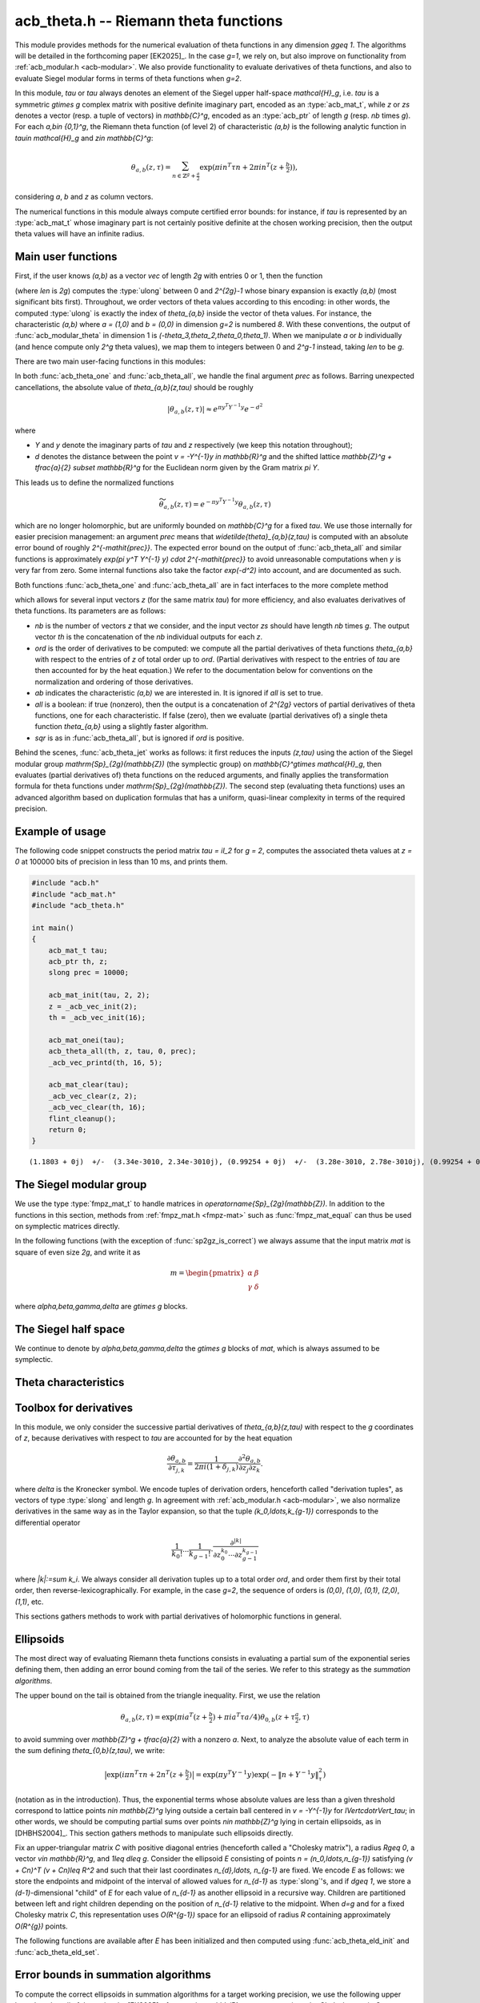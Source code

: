 .. _acb-theta:

**acb_theta.h** -- Riemann theta functions
===============================================================================

This module provides methods for the numerical evaluation of theta functions in
any dimension `g\geq 1`. The algorithms will be detailed in the forthcoming
paper [EK2025]_. In the case `g=1`, we rely on, but also improve on
functionality from :ref:`acb_modular.h <acb-modular>`. We also provide
functionality to evaluate derivatives of theta functions, and also to evaluate
Siegel modular forms in terms of theta functions when `g=2`.

In this module, *tau* or `\tau` always denotes an element of the Siegel upper
half-space `\mathcal{H}_g`, i.e. `\tau` is a symmetric `g\times g` complex
matrix with positive definite imaginary part, encoded as an :type:`acb_mat_t`,
while *z* or *zs* denotes a vector (resp. a tuple of vectors) in
`\mathbb{C}^g`, encoded as an :type:`acb_ptr` of length `g` (resp. *nb* times
`g`). For each `a,b\in \{0,1\}^g`, the Riemann theta function (of level 2) of
characteristic `(a,b)` is the following analytic function in `\tau\in
\mathcal{H}_g` and `z\in \mathbb{C}^g`:

    .. math::

        \theta_{a,b}(z,\tau) = \sum_{n\in \mathbb{Z}^{g} + \tfrac a2} \exp(\pi i n^T \tau n + 2\pi i n^T (z + \tfrac b2)),

considering `a`, `b` and `z` as column vectors.

The numerical functions in this module always compute certified error bounds:
for instance, if `\tau` is represented by an :type:`acb_mat_t` whose imaginary
part is not certainly positive definite at the chosen working precision, then
the output theta values will have an infinite radius.

Main user functions
-------------------------------------------------------------------------------

First, if the user knows `(a,b)` as a vector *vec* of length `2g` with entries
0 or 1, then the function

.. function:: ulong acb_theta_char_set_slong_vec(const slong * vec, slong len)

(where *len* is `2g`) computes the :type:`ulong` between 0 and `2^{2g}-1` whose
binary expansion is exactly `(a,b)` (most significant bits first). Throughout,
we order vectors of theta values according to this encoding: in other words,
the computed :type:`ulong` is exactly the index of `\theta_{a,b}` inside the
vector of theta values. For instance, the characteristic `(a,b)` where `a =
(1,0)` and `b = (0,0)` in dimension `g=2` is numbered `8`. With these
conventions, the output of :func:`acb_modular_theta` in dimension 1 is
`(-\theta_3,\theta_2,\theta_0,\theta_1)`. When we manipulate `a` or `b`
individually (and hence compute only `2^g` theta values), we map them to
integers between 0 and `2^g-1` instead, taking *len* to be `g`.

There are two main user-facing functions in this modules:

.. function:: void acb_theta_one(acb_t th, acb_srcptr z, const acb_mat_t tau, ulong ab, slong prec)

    Sets *th* to the single value `\theta_{a,b}(z,\tau)`.

.. function:: void acb_theta_all(acb_ptr th, acb_srcptr z, const acb_mat_t tau, int sqr, slong prec)

    If *sqr* is zero, this function computes `\theta_{a,b}(z,\tau)` for all
    `a,b\in \{0,1\}^g`; if *sqr* is nonzero, it computes
    `\theta_{a,b}(z,\tau)^2` instead using a faster algorithm. In both cases,
    the output, stored in *th*, is a vector of length `2^{2g}`, and
    :func:`acb_theta_all` is only slightly slower than :func:`acb_theta_one`.

In both :func:`acb_theta_one` and :func:`acb_theta_all`, we handle the final
argument *prec* as follows. Barring unexpected cancellations, the absolute
value of `\theta_{a,b}(z,\tau)` should be roughly

    .. math::

        \left|\theta_{a,b}(z,\tau)\right| \approx e^{\pi y^T Y^{-1} y} e^{- d^2}

where

- `Y` and `y` denote the imaginary parts of `\tau` and `z` respectively (we
  keep this notation throughout);
- `d` denotes the distance between the point `v = -Y^{-1}y \in \mathbb{R}^g` and the
  shifted lattice `\mathbb{Z}^g + \tfrac{a}{2} \subset \mathbb{R}^g` for the Euclidean norm
  given by the Gram matrix `\pi Y`.

This leads us to define the normalized functions

    .. math::

        \widetilde{\theta}_{a,b}(z,\tau) = e^{-\pi y^T Y^{-1} y} \theta_{a,b}(z,\tau)

which are no longer holomorphic, but are uniformly bounded on `\mathbb{C}^g`
for a fixed `\tau`. We use those internally for easier precision management: an
argument *prec* means that `\widetilde{\theta}_{a,b}(z,\tau)` is computed with
an absolute error bound of roughly `2^{-\mathit{prec}}`. The expected error
bound on the output of :func:`acb_theta_all` and similar functions is
approximately `\exp(\pi y^T Y^{-1} y) \cdot 2^{-\mathit{prec}}` to avoid
unreasonable computations when `y` is very far from zero. Some internal
functions also take the factor `\exp(-d^2)` into account, and are documented as
such.

Both functions :func:`acb_theta_one` and :func:`acb_theta_all` are in fact
interfaces to the more complete method

.. function:: void acb_theta_jet(acb_ptr th, acb_srcptr zs, slong nb, const acb_mat_t tau, slong ord, ulong ab, int all, int sqr, slong prec)

which allows for several input vectors *z* (for the same matrix *tau*) for more
efficiency, and also evaluates derivatives of theta functions. Its parameters
are as follows:

- *nb* is the number of vectors `z` that we consider, and the input vector *zs*
  should have length *nb* times `g`. The output vector *th* is the
  concatenation of the *nb* individual outputs for each `z`.
- *ord* is the order of derivatives to be computed: we compute all the partial
  derivatives of theta functions `\theta_{a,b}` with respect to the entries of
  `z` of total order up to *ord*. (Partial derivatives with respect to the
  entries of `\tau` are then accounted for by the heat equation.) We refer to
  the documentation below for conventions on the normalization and ordering of
  those derivatives.
- *ab* indicates the characteristic `(a,b)` we are interested in. It is ignored
  if *all* is set to true.
- *all* is a boolean: if true (nonzero), then the output is a concatenation of
  `2^{2g}` vectors of partial derivatives of theta functions, one for each
  characteristic. If false (zero), then we evaluate (partial derivatives of) a
  single theta function `\theta_{a,b}` using a slightly faster algorithm.
- *sqr* is as in :func:`acb_theta_all`, but is ignored if *ord* is positive.

Behind the scenes, :func:`acb_theta_jet` works as follows: it first reduces the
inputs `(z,\tau)` using the action of the Siegel modular group
`\mathrm{Sp}_{2g}(\mathbb{Z})` (the symplectic group) on `\mathbb{C}^g\times
\mathcal{H}_g`, then evaluates (partial derivatives of) theta functions on the
reduced arguments, and finally applies the transformation formula for theta
functions under `\mathrm{Sp}_{2g}(\mathbb{Z})`. The second step (evaluating
theta functions) uses an advanced algorithm based on duplication formulas that
has a uniform, quasi-linear complexity in terms of the required precision.

Example of usage
-------------------------------------------------------------------------------

The following code snippet constructs the period matrix `\tau = iI_2` for `g =
2`, computes the associated theta values at `z = 0` at 100000 bits of precision
in less than 10 ms, and prints them.

.. code-block:: c

    #include "acb.h"
    #include "acb_mat.h"
    #include "acb_theta.h"

    int main()
    {
        acb_mat_t tau;
        acb_ptr th, z;
        slong prec = 10000;

        acb_mat_init(tau, 2, 2);
        z = _acb_vec_init(2);
        th = _acb_vec_init(16);

        acb_mat_onei(tau);
        acb_theta_all(th, z, tau, 0, prec);
        _acb_vec_printd(th, 16, 5);

        acb_mat_clear(tau);
        _acb_vec_clear(z, 2);
        _acb_vec_clear(th, 16);
        flint_cleanup();
        return 0;
    }

::

       (1.1803 + 0j)  +/-  (3.34e-3010, 2.34e-3010j), (0.99254 + 0j)  +/-  (3.28e-3010, 2.78e-3010j), (0.99254 + 0j)  +/-  (2.37e-3010, 1.87e-3010j), (0.83463 + 0j)  +/-  (2.73e-3010, 2.23e-3010j), (0.99254 + 0j)  +/-  (1.08e-3010, 5.79e-3011j), (0 + 0j)  +/-  (1.35e-3009, 1.35e-3009j), (0.83463 + 0j)  +/-  (9.64e-3011, 4.63e-3011j), (0 + 0j)  +/-  (1.13e-3009, 1.13e-3009j), (0.99254 + 0j)  +/-  (3.20e-3009, 3.15e-3009j), (0.83463 + 0j)  +/-  (3.79e-3009, 3.74e-3009j), (0 + 0j)  +/-  (4.04e-3011, 4.04e-3011j), (0 + 0j)  +/-  (4.80e-3011, 4.80e-3011j), (0.83463 + 0j)  +/-  (8.30e-3010, 7.80e-3010j), (0 + 0j)  +/-  (5.18e-3009, 5.18e-3009j), (0 + 0j)  +/-  (1.00e-3011, 1.00e-3011j), (-6.1135e-3020 + 0j)  +/-  (2.80e-3010, 2.80e-3010j)

The Siegel modular group
-------------------------------------------------------------------------------

We use the type :type:`fmpz_mat_t` to handle matrices in
`\operatorname{Sp}_{2g}(\mathbb{Z})`. In addition to the functions in this
section, methods from :ref:`fmpz_mat.h <fmpz-mat>` such as
:func:`fmpz_mat_equal` can thus be used on symplectic matrices directly.

In the following functions (with the exception of :func:`sp2gz_is_correct`) we
always assume that the input matrix *mat* is square of even size `2g`, and
write it as

    .. math::

        m = \begin{pmatrix} \alpha&\beta\\ \gamma&\delta \end{pmatrix}

where `\alpha,\beta,\gamma,\delta` are `g\times g` blocks.

.. function:: slong sp2gz_dim(const fmpz_mat_t mat)

    Returns `g`, which is half the number of rows (or columns) of *mat*.

.. function:: void sp2gz_set_blocks(fmpz_mat_t mat, const fmpz_mat_t alpha, const fmpz_mat_t beta, const fmpz_mat_t gamma, const fmpz_mat_t delta)

    Sets *mat* to `\bigl(\begin{smallmatrix} \alpha&\beta\\ \gamma&\delta
    \end{smallmatrix}\bigr)`. The dimensions must match.

.. function:: void sp2gz_j(fmpz_mat_t mat)

    Sets *mat* to the symplectic matrix `J = \Bigl(\begin{smallmatrix}
    0&I_g\\-I_g&0 \end{smallmatrix}\Bigr)`.

.. function:: void sp2gz_block_diag(fmpz_mat_t mat, const fmpz_mat_t U)

    Sets *mat* to the symplectic matrix `\Bigl(\begin{smallmatrix}
    U&0\\0&U^{-T} \end{smallmatrix}\Bigr)`. We require that `U\in
    \operatorname{GL}_g(\mathbb{Z})`.

.. function:: void sp2gz_trig(fmpz_mat_t mat, const fmpz_mat_t S)

    Sets *mat* to `\Bigl(\begin{smallmatrix} I_g&S\\0&I_g
    \end{smallmatrix}\Bigr)`, where *S* is a symmetric `g\times g` matrix.

.. function:: void sp2gz_embed(fmpz_mat_t res, const fmpz_mat_t mat)

    Assuming that *mat* is a symplectic matrix of size `2r\times 2r` and *res*
    is square of size `2g\times 2g` for some `g\geq r`, sets *res* to the symplectic matrix

        .. math::

            \begin{pmatrix} \alpha && \beta & \\ & I_{g-r} && 0_{g-r} \\ \gamma &&\delta &\\ & 0_{g-r} && I_{g-r} \end{pmatrix}

    where `\alpha,\beta,\gamma,\delta` are the `r\times r` blocks of *mat*.

.. function:: void sp2gz_restrict(fmpz_mat_t res, const fmpz_mat_t mat)

    Assuming that *mat* is a symplectic matrix of size `2g\times 2g` and *res*
    is square of size `2r\times 2r` for some `r\leq g`, sets *res* to the
    matrix whose `r\times r` blocks are the upper left corners of the
    corresponding `g\times g` block of *mat*. The result may not be a
    symplectic matrix in general.

.. function:: slong sp2gz_nb_fundamental(slong g)

    Returns the number of fundamental symplectic matrices used in the reduction
    algorithm on `\mathcal{H}_g`. This number is 1 when `g=1` (the `J` matrix)
    and 19 when `g=2` [Got1959]_. When `g>2`, a complete set of matrices
    defining the boundary of a fundamental domain for the action of
    `\mathrm{Sp}_{2g}(\mathbb{Z})` is not currently known. As a substitute, we
    consider two types of matrices: the `19 g(g-1)/2` matrices obtained by
    mimicking the `g=2` matrices on any pair of indices between 0 and `g-1`,
    and the `2^g` matrices obtained by embedding a copy of a lower-dimensional
    `J` matrix on any subset of indices.

.. function:: void sp2gz_fundamental(fmpz_mat_t mat, slong j)

    Sets *mat* to the `j`-th fundamental symplectic matrix as defined
    above.

.. function:: int sp2gz_is_correct(const fmpz_mat_t mat)

    Returns true (nonzero) iff *mat* is a symplectic matrix.

.. function:: int sp2gz_is_j(const fmpz_mat_t mat)

    Returns true (nonzero) iff the symplectic matrix *mat* is the `J` matrix.

.. function:: int sp2gz_is_block_diag(const fmpz_mat_t mat)

    Returns true (nonzero) iff the symplectic matrix *mat* is of block-diagonal
    form as in :func:`sp2gz_block_diag`.

.. function:: int sp2gz_is_trig(const fmpz_mat_t mat)

    Returns true (nonzero) iff the sympletic matrix *mat* is of trigonal form
    as in :func:`sp2gz_trig`.

.. function:: int sp2gz_is_embedded(fmpz_mat_t res, const fmpz_mat_t mat)

    Assuming that *mat* is a `2g\times 2g` symplectic matrix and *res* is
    square of size `2r` for some `r\leq g`, returns true (nonzero) iff *mat*
    can be obtained as the result of :func:`sp2gz_embed` from a `2r\times 2r`
    symplectic matrix, and store this matrix in *res*. Otherwise, returns
    false (0) and leaves *res* undefined.

.. function:: void sp2gz_inv(fmpz_mat_t inv, const fmpz_mat_t mat)

    Sets *inv* to the inverse of the symplectic matrix *mat*. In contrast with
    :func:`fmpz_mat_inv`, this involves no computation.

.. function:: fmpz_mat_struct * sp2gz_decompose(slong * nb, const fmpz_mat_t mat)

    Returns a vector *res* of symplectic matrices and store its length in *nb*
    such that the following holds: *mat* is the product of the elements of
    *res* from left to right, and each element of *res* is block-diagonal,
    trigonal, the `J` matrix, an embedded `J` matrix from a lower dimension, or
    an embedded matrix from dimension 1. The output vector *res* will later
    have to be freed by the user as follows:

    .. code-block:: c

        slong k;
        for (k = 0; k < *nb; k++)
        {
            fmpz_mat_clear(&res[k]);
        }
        flint_free(res);

.. function:: void sp2gz_randtest(fmpz_mat_t mat, flint_rand_t state, slong bits)

    Sets *mat* to a random symplectic matrix whose coefficients have length
    approximately *bits*, obtained as a product of block-diagonal and trigonal
    symplectic matrices and the `J` matrix.

The Siegel half space
-------------------------------------------------------------------------------

We continue to denote by `\alpha,\beta,\gamma,\delta` the `g\times g` blocks of
*mat*, which is always assumed to be symplectic.

.. function:: void acb_siegel_cocycle(acb_mat_t c, const fmpz_mat_t mat, const acb_mat_t tau, slong prec)

    Sets *c* to `\gamma\tau + \delta`.

.. function:: void acb_siegel_transform_cocycle_inv(acb_mat_t w, acb_mat_t c, acb_mat_t cinv, const fmpz_mat_t mat, const acb_mat_t tau, slong prec)

    Sets *w*, *c* and *cinv* to `(\alpha\tau + \beta)(\gamma\tau +
    \delta)^{-1}`, `\gamma\tau + \delta` and `(\gamma\tau + \delta)^{-1}`
    respectively.

.. function:: void acb_siegel_transform(acb_mat_t w, const fmpz_mat_t mat, const acb_mat_t tau, slong prec)

    Sets *w* to `(\alpha\tau + \beta)(\gamma\tau + \delta)^{-1}`.

.. function:: void acb_siegel_cho_yinv(arb_mat_t cho, arb_mat_t yinv, const acb_mat_t tau, slong prec)

    Sets *yinv* to the inverse of the imaginary part `Y` of *tau*, and sets
    *cho* to an upper-triangular Cholesky matrix for `\pi Y`, i.e. to the
    upper-triangular matrix `C` with positive diagonal entries such that `\pi Y
    = C^T C`. If one cannot determine that `Y` is positive definite at the
    current working precision, *yinv* and *cho* are set to indeterminate
    matrices.

.. function:: void acb_siegel_reduce(fmpz_mat_t mat, const acb_mat_t tau, slong prec)

    Sets *mat* to a symplectic matrix such that `\mathit{mat}\cdot\tau` is as
    reduced as possible, repeatedly reducing the imaginary and real parts of
    `\tau` and applying fundamental symplectic matrices. If the coefficients of
    `\tau` do not have a reasonable size or if `\det Y` is vanishingly small,
    we simply set *mat* to the identity.

.. function:: int acb_siegel_is_reduced(const acb_mat_t tau, slong tol_exp, slong prec)

    Returns true (nonzero) iff it is certainly true that `\tau` belongs to the
    reduced domain defined by the tolerance parameter `\varepsilon =
    2^{\mathit{tol\_exp}}`. This means the following:
    `|\mathrm{Re}(\tau_{j,k})| < \frac12 + \varepsilon` for all `0\leq j,k <
    g`; the imaginary part of `\tau` passes :func:`arb_mat_spd_is_lll_reduced`
    with the same parameters; and for every matrix obtained from
    :func:`sp2gz_fundamental`, the determinant of the corresponding cocycle is
    at least `1-\varepsilon`.

.. function:: slong acb_siegel_kappa(acb_t sqrtdet, const fmpz_mat_t mat, const acb_mat_t tau, int sqr, slong prec)

    If *sqr* is zero, returns `0\leq r < 8` such that `\kappa(\mathit{mat}) =
    \zeta_8^r` and sets *sqrtdet* to the corresponding square root of
    `\det(\gamma\tau + \delta)` in the theta transformation formula. If *sqr*
    is nonzero, the function instead returns `0\leq r < 4` such that
    `\kappa(\mathit{mat})^2 = i^r` and sets *sqrtdet* to `\det(\gamma\tau +
    \delta)`.

    By [Igu1972]_, p. 176 and [Mum1983]_, p. 189, for any symplectic matrix
    `m`, any `(z,\tau)\in \mathbb{C}^g\times \mathcal{H}_g`, and any
    characteristic `(a,b)`, we have

        .. math::

            \theta_{a,b}(m\cdot(z,\tau)) = \kappa(m) \zeta_8^{e(m, a, b)} \det(\gamma\tau + \delta)^{1/2} e^{\pi i z^T (\gamma\tau + \delta)^{-1} \gamma z} \theta_{a',b'}(z,\tau)

    where

    - `\gamma,\delta` are the lower `g\times g` blocks of `m`,
    - `a',b'` is another characteristic depending on `m,a,b`,
    - `\zeta_8=\exp(i\pi/4)`,
    - `e(m,a,b)` is an integer given by an explicit formula in terms of `m,a,b`
      (this is `\phi_m` in Igusa's notation), and
    - `\kappa(m)` is an 8th root of unity, only well-defined up to sign unless
      we choose a particular branch of `\det(\gamma\tau + \delta)^{1/2}` on
      `\mathcal{H}_g`. Hence `\kappa(m)^2` is a well-defined 4th root of unity.

    We proceed as follows. After applying :func:`sp2gz_decompose`, we only have
    to consider four special cases for *mat*. If *mat* is trigonal or
    block-diagonal, one can compute its action on `\theta_{0,0}` directly. If
    *mat* is an embedded matrix from `\mathrm{SL}_2(\mathbb{Z})`, we rely on
    :func:`acb_modular_theta_transform`. Finally, if *mat* is an embedded `J`
    matrix from dimension `2\leq r\leq g`, then `\kappa(m) \zeta_8^{e(m,0,0)}
    i^{r/2} \det(\tau_0)^{1/2} = 1`, where `\tau_0` denotes the upper left
    `r\times r` submatrix of `\tau` and the branch of the square root is chosen
    such that the result is `i^{g/2}\det(Y)` when `\tau = iY` is purely
    imaginary.

    To compute `\det(\tau_0)^{1/2}` (assuming that *sqr* is false), we pick a
    purely imaginary matrix *A* and consider the polynomial `P(t) = \det(A +
    \tfrac{t+1}{2} (\tau_0 - A))`. Up to choosing another `A`, we may assume
    that it has degree `g` and that its roots (as complex balls) do not
    intersect the segment `[-1,1]\subset \mathbb{C}`. We then find the correct
    branch of `P(t)^{1/2}` between `t=-1` and `t=1` following [MN2019]_.

.. function:: slong acb_siegel_kappa2(const fmpz_mat_t mat)

    Returns `0\leq r < 3` such that `\kappa(\mathit{mat})^2 = i^r`, which makes
    sense without reference to a branch of `\det(\gamma\tau +
    \delta)^{1/2}`.

    This is a simpler interface to :func:`acb_siegel_kappa` when *sqr* is true.

.. function:: void acb_siegel_randtest(acb_mat_t tau, flint_rand_t state, slong prec, slong mag_bits)

    Sets *tau* to a random matrix in `\mathcal{H}_g`, possibly far from being
    reduced.

.. function:: void acb_siegel_randtest_reduced(acb_mat_t tau, flint_rand_t state, slong prec, slong mag_bits)

    Sets *tau* to a random reduced matrix in `\mathcal{H}_g` whose imaginary
    part possibly has large entries.

.. function:: void acb_siegel_randtest_compact(acb_mat_t tau, flint_rand_t state, int exact, slong prec)

    Sets *tau* to a random reduced matrix in `\mathcal{H}_g` whose imaginary
    part has bounded entries. If *exact* is nonzero, then the entries of *tau*
    are set to exact (dyadic) complex numbers.

.. function:: void acb_siegel_randtest_vec(acb_ptr z, flint_rand_t state, slong g, slong prec)

    Sets *z* to a random vector of length *g*, possibly with large entries.

.. function:: void acb_siegel_randtest_vec_reduced(acb_ptr zs, flint_rand_t state, slong nb, const acb_mat_t tau, int exact, slong prec)

    Sets *zs* to the concatenation of *nb* random vectors *z* sampled from
    `[-1,1]^g + \tau[-1,1]^g`, i.e. close to being reduced with respect to
    `\tau`. If *exact* is nonzero, then the entries of *zs* are set to exact
    (dyadic) complex numbers.

Theta characteristics
-------------------------------------------------------------------------------

.. function:: int acb_theta_char_bit(ulong ch, slong j, slong n)

    Returns the `j`-th bit of *ch* seen as an element of `\{0,1\}^{n}` with the
    above conventions, counting from `j=0` to `n-1`.

.. function:: void acb_theta_char_get_arb(arb_ptr v, ulong a, slong g)

.. function:: void acb_theta_char_get_acb(acb_ptr v, ulong a, slong g)

    Sets *v* to `a/2` seen as an element of `\mathbb{R}^g` or `\mathbb{C}^g`
    respectively.

.. function:: slong acb_theta_char_dot(ulong a, ulong b, slong g)

    Returns `\sum_{i=0}^{g-1} a_i b_i` modulo 4 as an integer between 0 and 3,
    where `a_i, b_i` for `0\leq i < g` denote the bits of `a` and `b`
    respectively.

.. function:: slong acb_theta_char_dot_slong(ulong a, const slong * n, slong g)

    Returns `\sum_{i=0}^{g-1} a_i n_i` modulo 4 as an integer between 0 and 3.

.. function:: int acb_theta_char_is_even(ulong ab, slong g)

    Returns true iff the characteristic `(a,b)` is even, i.e. `a^T b` is
    divisible by 2. Odd characteristics `(a,b)` have the property that
    `\theta_{a,b}(0,\tau)` is identically zero.

.. function:: void acb_theta_char_table(ulong * ch, slong * e, const fmpz_mat_t mat, ulong ab, int all)

    If *all* is false, sets *ch* to the theta characteristic `(a',b')` and sets
    *e* to `e(\mathit{mat},a,b)` as in the transformation formula (see
    :func:`acb_siegel_kappa`). If *all* is true, then *ab* is ignored, and *ch*
    and *e* are set to vectors of length `2^{2g}` containing this output for
    all characteristics from 0 to `2^{2g}-1`.

.. function:: void acb_theta_char_shuffle(acb_ptr res, const fmpz_mat_t mat, acb_srcptr th, int sqr, slong prec)

    Partially applies the theta transformation formula to the given vector *th*
    for the symplectic matrix *mat* and stores the output in *res*. This omits
    the `\kappa`, determinant, and exponential factors from the formula. If
    *sqr* is nonzero, then `\zeta_8` is replaced by `i` in the formula to mimic
    the transformation formula on squared theta values. This is only used for
    testing.

Toolbox for derivatives
-------------------------------------------------------------------------------

In this module, we only consider the successive partial derivatives of
`\theta_{a,b}(z,\tau)` with respect to the `g` coordinates of `z`, because
derivatives with respect to `\tau` are accounted for by the heat equation

    .. math::

        \frac{\partial\theta_{a,b}}{\partial \tau_{j,k}} = \frac{1}{2\pi i(1 +\delta_{j,k})}
        \frac{\partial^2\theta_{a,b}}{\partial z_j \partial z_k}.

where `\delta` is the Kronecker symbol. We encode tuples of derivation orders,
henceforth called "derivation tuples", as vectors of type :type:`slong` and
length `g`. In agreement with :ref:`acb_modular.h <acb-modular>`, we also
normalize derivatives in the same way as in the Taylor expansion, so that the
tuple `(k_0,\ldots,k_{g-1})` corresponds to the differential operator

    .. math::

        \frac{1}{k_0!}\cdots\frac{1}{k_{g-1}!} \cdot \frac{\partial^{|k|}}{\partial z_0^{k_0}\cdots \partial z_{g-1}^{k_{g-1}}}

where `|k|:=\sum k_i`. We always consider all derivation tuples up to a total
order *ord*, and order them first by their total order, then
reverse-lexicographically. For example, in the case `g=2`, the sequence of
orders is `(0,0)`, `(1,0)`, `(0,1)`, `(2,0)`, `(1,1)`, etc.

This sections gathers methods to work with partial derivatives of holomorphic
functions in general.

.. function:: slong acb_theta_jet_nb(slong ord, slong g)

    Returns the number of derivation tuples with total order at most *ord*. The
    result is zero if *ord* is negative.

.. function:: slong acb_theta_jet_total_order(const slong * tup, slong g)

    Returns the total derivation order for the given tuple *tup* of length *g*.

.. function:: void acb_theta_jet_tuples(slong * tups, slong ord, slong g)

    Sets *tups* to the concatenation of all derivation tuples up to total order
    *ord*.

.. function:: slong acb_theta_jet_index(const slong * tup, slong g)

    Returns *n* such that *tup* is the `n`-th derivation tuple of
    length *g*.

.. function:: void acb_theta_jet_mul(acb_ptr res, acb_srcptr v1, acb_srcptr v2, slong ord, slong g, slong prec)

    Sets *res* to the vector of derivatives of the product `fg`, assuming that
    *v1* and *v2* contains the derivatives of `f` and `g` respectively.

.. function:: void acb_theta_jet_compose(acb_ptr res, acb_srcptr v, const acb_mat_t N, slong ord, slong prec)

    Sets *res* to the vector of derivatives of the composition `f(Nz)`,
    assuming that *v* contains the derivatives of *f* at the point `Nz`. The
    dimension `g` is obtained as the size of the square matrix `N`.

.. function:: void acb_theta_jet_exp_pi_i(acb_ptr res, arb_srcptr a, slong ord, slong g, slong prec)

    Sets *res* to the vector of derivatives of the function `\exp(\pi i (a_0
    z_1 + \cdots + a_{g-1} z_{g-1}))` at `z = 0`, where `a_0,\ldots a_{g-1}` are
    the entries of *a*.

.. function:: void acb_theta_jet_exp_qf(acb_ptr res, acb_srcptr z, const acb_mat_t N, slong ord, slong prec)

    Sets *res* to the vector of derivatives of the function `\exp(\pi i z^T N
    z)` at the chosen point `z`. The dimension `g` is obtained as the size of
    the square matrix `N`.

Ellipsoids
-------------------------------------------------------------------------------

The most direct way of evaluating Riemann theta functions consists in
evaluating a partial sum of the exponential series defining them, then adding
an error bound coming from the tail of the series. We refer to this strategy as
the *summation algorithms*.

The upper bound on the tail is obtained from the triangle inequality. First, we
use the relation

    .. math::

        \theta_{a,b}(z,\tau) = \exp(\pi i a^T (z + \tfrac b2) + \pi i a^T \tau a/4) \theta_{0,b}(z + \tau\tfrac{a}{2},\tau)

to avoid summing over `\mathbb{Z}^g + \tfrac{a}{2}` with a nonzero `a`. Next,
to analyze the absolute value of each term in the sum defining
`\theta_{0,b}(z,\tau)`, we write:

    .. math::

        \bigl| \exp(i\pi n^T \tau n + 2n^T (z + \tfrac{b}{2}) \bigr| = \exp(\pi y^T Y^{-1} y) \exp (-\lVert n + Y^{-1}y \rVert_\tau^2)

(notation as in the introduction). Thus, the exponential terms whose absolute
values are less than a given threshold correspond to lattice points `n\in
\mathbb{Z}^g` lying outside a certain ball centered in `v = -Y^{-1}y` for
`\lVert\cdot\rVert_\tau`; in other words, we should be computing partial sums
over points `n\in \mathbb{Z}^g` lying in certain ellipsoids, as in
[DHBHS2004]_. This section gathers methods to manipulate such ellipsoids
directly.

Fix an upper-triangular matrix `C` with positive diagonal entries (henceforth
called a "Cholesky matrix"), a radius `R\geq 0`, a vector `v\in \mathbb{R}^g`,
and `1\leq d\leq g`. Consider the ellipsoid `E` consisting of points `n =
(n_0,\ldots,n_{g-1})` satisfying `(v + Cn)^T (v + Cn)\leq R^2` and such that
their last coordinates `n_{d},\ldots, n_{g-1}` are fixed. We encode `E` as
follows: we store the endpoints and midpoint of the interval of allowed values
for `n_{d-1}` as :type:`slong`'s, and if `d\geq 1`, we store a
`(d-1)`-dimensional "child" of `E` for each value of `n_{d-1}` as another
ellipsoid in a recursive way. Children are partitioned between left and right
children depending on the position of `n_{d-1}` relative to the midpoint. When
`d=g` and for a fixed Cholesky matrix `C`, this representation uses
`O(R^{g-1})` space for an ellipsoid of radius `R` containing approximately
`O(R^{g})` points.

.. type:: acb_theta_eld_struct

.. type:: acb_theta_eld_t

    An :type:`acb_theta_eld_t` is an array of length one of type
    :type:`acb_theta_eld_struct` encoding an ellipsoid as described above,
    alllowing it to be passed by reference.

.. function:: void acb_theta_eld_init(acb_theta_eld_t E, slong d, slong g)

    Initializes *E* as a *d*-dimensional ellipsoid in ambient dimension *g*. We
    require `1\leq d\leq g`.

.. function:: void acb_theta_eld_clear(acb_theta_eld_t E)

    Clears *E* as well as any recursive data contained in it.

.. function:: int acb_theta_eld_set(acb_theta_eld_t E, const arb_mat_t C, const arf_t R2, arb_srcptr v)

    Assuming that *C* is upper-triangular with positive diagonal entries,
    attempts to set *E* to represent an ellipsoid as defined above, where *R2*
    indicates `R^2`, and returns 1 upon success. If the ellipsoid points do not
    fit in :type:`slong`'s or if the ellipsoid is unreasonably large, returns 0
    instead and leaves *E* undefined.

The following functions are available after *E* has been initialized and then
computed using :func:`acb_theta_eld_init` and :func:`acb_theta_eld_set`.

.. function:: slong acb_theta_eld_nb_pts(acb_theta_eld_t E)

    Returns the number of points contained in `E`, which is stored in the data
    structure.

.. function:: void acb_theta_eld_points(slong * pts, const acb_theta_eld_t E)

    Sets *pts* to the list of all the points in `E`, as a concatenation of
    vectors of length *g*. The vector *pts* must be pre-allocated to the
    correct length.

.. function:: slong acb_theta_eld_box(const acb_theta_eld_t E, slong j)

    Returns an upper bound on the absolute value of the `j`-th coordinate of any
    point stored in *E*. We require `0\leq j < g`.

.. function:: slong acb_theta_eld_nb_border(acb_theta_eld_t E)

    Returns the number of points in the "border" of `E`, a certain set of
    points lying just outside `E`. This number is stored in the data structure.

.. function:: void acb_theta_eld_border(slong * pts, const acb_theta_eld_t E)

    Sets *pts* to the list of all the points in the border of `E`. The vector
    *pts* must be pre-allocated to the correct length. This is only used for
    testing.

.. function:: int acb_theta_eld_contains(const acb_theta_eld_t E, slong * pt)

    Returns true (nonzero) iff *pt* is contained in `E`. The vector *pt* must
    be of length *g*.

.. function:: void acb_theta_eld_print(const acb_theta_eld_t E)

    Prints a faithful description of `E`. This may be unwieldy in high
    dimensions.

.. function:: void acb_theta_eld_distances(arb_ptr ds, acb_srcptr zs, slong nb, const acb_mat_t tau, slong prec)

    Sets *ds* to the concatenation of the following *nb* vectors of length
    `2^g`: for each input vector `z`, we compute `\mathrm{Dist}_\tau(-Y^{-1}y,
    \mathbb{Z}^g + \tfrac a2)^2` for all `a\in \{0,1\}^g`, where
    `\mathrm{Dist}_\tau` denotes the distance attached to `\lVert \cdot
    \rVert_\tau`.

    We first round the coordinates of `-Y^{-1}y` to obtain an element of
    `\mathbb{Z}^g + \tfrac{a}{2}` providing an upper bound on the distance,
    then enumerate all the points in the ellipsoid of that radius to find all
    the closer points, if any.

Error bounds in summation algorithms
-------------------------------------------------------------------------------

To compute the correct ellipsoids in summation algorithms for a target working
precision, we use the following upper bound on the tail of the series: by
[EK2025]_, for any `v\in \mathbb{R}^g`, any upper-triangular Cholesky matrix
`C`, any nonnegative *ord*, and any `R\geq 0`, we have

    .. math::

        \sum_{n\in C\mathbb{Z}^g + Cv,\ \lVert n\rVert^2 \geq R^2} \lVert n\rVert^{\mathit{ord}} e^{-\lVert n\rVert^2}
        \leq (1 + \sqrt{\tfrac{8}{\pi}}) \max\{2,R\}^{g-1} R^{p} e^{-R^2} \prod_{j=0}^{g-1} (1 + \tfrac{\sqrt{2\pi}}{\gamma_j})

where `\gamma_0,\ldots, \gamma_{g-1}` are the diagonal coefficients of
`C`.

.. function:: void acb_theta_sum_radius(arf_t R2, arf_t eps, const arb_mat_t cho, slong ord, slong prec)

    Sets *eps* to `2^{-\mathit{prec}}` and chooses *R2* such that the above
    upper bound for *R2* and the given *ord* is at most *eps*, where `C` is
    *cho*. When *ord = 0*, the square root of *R2* is a suitable ellipsoid
    radius for a partial sum of the theta series, and *eps* is an upper bound
    on the absolute value of the tail of the series defining
    `\widetilde{\theta}_{a,b}`.

.. function:: void acb_theta_sum_jet_radius(arf_t R2, arf_t eps, const arb_mat_t cho, arb_srcptr v, slong ord, slong prec)

    Computes a suitable squared radius *R2* and error bound *eps* on the tail
    of the theta series as in :func:`acb_theta_sum_radius`, but in the context
    of evaluating partial derivatives of theta functions up to order *ord*. The
    input vector *v* should be `-C Y^{-1}y`, where `C` is the Cholesky matrix
    for `\pi Y`.

    We can rewrite the the differentiated series as

        .. math::

           \begin{aligned}
            \frac{\partial^{|k|}\theta_{a,b}}{\partial z_0^{k_0}\cdots \partial z_{g-1}^{k_{g-1}}}(z,\tau)
            & = (2\pi i)^{|k|} \sum_{n\in \mathbb{Z}^g + \tfrac a2} n_0^{k_0} \cdots n_{g-1}^{k_{g-1}}
            e^{\pi i n^T \tau n + 2\pi i n^T (z + \tfrac b2)}\\
            &= (2\pi i)^{|k|} e^{\pi y^T Y^{-1} y} \sum_{n\in \mathbb{Z}^g + \tfrac a2}
            n_0^{k_0} \cdots n_{g-1}^{k_{g-1}} \xi_n e^{-\pi (n + Y^{-1}y)^T Y (n + Y^{-1}y)}.
            \end{aligned}

    where `|\xi_n| = 1`. We ignore the leading multiplicative factor. Writing `m = C n + v`, we have

        .. math::

            n_0^{k_0}\cdots n_{g-1}^{k_{g-1}}\leq
            (\lVert C^{-1}\rVert_\infty \lVert n\rVert_2 + \lVert Y^{-1}y\rVert_\infty)^{|k|}.

    Using the upper bound from :func:`acb_theta_sum_radius`, we see that the
    absolute value of the tail of the series, when summing outside the
    ellipsoid centered in `v` of radius `R`, is bounded above by

        .. math::

            (\lVert C^{-1} \rVert_\infty R + \lVert Y^{-1}y \rVert_\infty)^{|k|}
             2^{2g+2} R^{g-1} e^{-R^2} \prod_{j=0}^{g-1} (1 + \gamma_j^{-1}).

    The output values *R2* and *eps* are such that this upper bound is at most
    *eps* when `R` is the square root of *R2*.

    To obtain them, we first compute *R2* and *eps* using
    :func:`acb_theta_sum_radius` with *ord* = 0. If `R\leq \lVert
    Y^{-1}y\rVert_\infty/\lVert C^{-1}\rVert_\infty`, we simply multiply *eps*
    by `\max\{1, 2 \lVert Y^{-1}y \rVert_\infty\}^{\mathit{ord}}`. Otherwise,
    we compute *R2* and *eps* using :func:`acb_theta_sum_radius` with the given
    value of *ord*. We can then set *R2* to the maximum of *R2* and `\lVert
    Y^{-1}y \rVert_\infty /\lVert C^{-1} \rVert_\infty`, and multiply *eps* by
    `\max\{1, 2\lVert C^{-1}\rVert_\infty\}^{\mathit{ord}}`.

.. function:: void acb_theta_sum_term(acb_t res, acb_srcptr z, const acb_mat_t tau, slong * tup, slong * n, slong prec)

    Sets *res* to `n_0^{k_0} \cdots n_{g-1}^{k_{g-1}}\exp(\pi i(n^T \tau n + 2
    n^T z))`, where the `k_j` and `n_j` denotes the `j`-th entry in *tup* and
    *n* respectively. The vector *tup* may be *NULL*, which is understood to
    mean the zero tuple. This is only used for testing.

.. function:: slong acb_theta_sum_addprec(const arb_t d)

    Returns an integer that is close to `d/\log(2)` if *d* is
    finite and of reasonable size, and otherwise returns 0.

Context structures in summation algorithms
-------------------------------------------------------------------------------

After the relevant ellipsoid has been computed, summation algorithms only
involve exponential terms in `\tau` and `z`. Sometimes, especially in the
setting of the quasi-linear algorithms below, these exponentials can be
computed once, and then used for several calls to summation functions. This
section introduces context structures to make these manipulations easier.

.. type:: acb_theta_ctx_tau_struct

.. type:: acb_theta_ctx_tau_t

    An :type:`acb_theta_ctx_tau_t` is an array of length one of type
    :type:`acb_theta_ctx_tau_struct` containing all the necessary data to run
    the summation algorithm on a given matrix `\tau\in\mathcal{H}_g`. In
    particular, it contains a matrix *exp_tau_div_4* whose `(j,k)` entry (when
    `j\leq k`) is `\exp(\pi i (2 - \delta_{j,k}) \tau_{j,k}/4)`, where `\delta`
    denotes the Kronecker symbol. It also contains the Cholesky matrix for `\pi
    Y` if `g>1`.

.. type:: acb_theta_ctx_z_struct

.. type:: acb_theta_ctx_z_t

    An :type:`acb_theta_ctx_z_t` is an array of length one of type
    :type:`acb_theta_ctx_z_struct` containing all the necessary data to run the
    summation algorithm on a given vector `z` (provided that an element of type
    :type:`acb_theta_ctx_tau_t` is also given.) In particular, it contains the
    values `\exp(2\pi i z_j)` for all `1\leq j\leq g`. If `g>1`, it also
    contains the center of the ellipsoids used in summation algorithms at `z`.

.. function:: void acb_theta_ctx_tau_init(acb_theta_ctx_tau_t ctx, int allow_shift, slong g)

    Initializes *ctx* for use in dimension *g*. If *allow_shift* is nonzero,
    then additional fields in *ctx* are initialized to allow for the evaluation
    of theta functions `\theta_{a,0}` for nonzero `a`.

.. function:: void acb_theta_ctx_tau_clear(acb_theta_ctx_tau_t ctx)

    Clears *ctx*.

.. function:: void acb_theta_ctx_z_init(acb_theta_ctx_z_t ctx, slong g)

    Initializes *ctx* for use in dimension *g*.

.. function:: void acb_theta_ctx_z_clear(acb_theta_ctx_z_t ctx)

    Clears *ctx*.

.. function:: acb_theta_ctx_z_struct * acb_theta_ctx_z_vec_init(slong nb, slong g)

    Returns a pointer to a vector of *nb* initialized elements of type
    :type:`acb_theta_ctx_z_struct` in dimension `g`.

.. function:: void acb_theta_ctx_z_vec_clear(acb_theta_ctx_z_struct * vec, slong nb)

    Clears the elements of type :type:`acb_theta_ctx_z_struct` pointed to by
    *vec* as well as the pointer itself.

.. function:: void acb_theta_ctx_exp_inv(acb_t exp_inv, const acb_t exp, const acb_t x, int is_real, slong prec)

    Given a complex value *x* and given *exp* containing `\exp(\pi i x)`, sets
    *exp_inv* to `\exp(-\pi i x)`.

    This is computed by complex conjugation from *exp* if the boolean *is_real*
    is nonzero. Otherwise, it is computed by inverting *exp*, except if the
    result is indeterminate, in which case we recompute *exp_inv* from *x*
    directly.

.. function:: void acb_theta_ctx_sqr_inv(acb_t sqr_inv, const acb_t inv, const acb_t sqr, int is_real, slong prec)

    Given *inv* and *sqr* containing complex values `\exp(-\pi i x)` and
    `\exp(2\pi i x)` respectively, sets *sqr_inv* to `\exp(-2\pi i x)`.

    This uses complex conjugation from *sqr* if *is_real* is nonzero, and
    otherwise a complex squaring from *inv*.

.. function:: void acb_theta_ctx_tau_set(acb_theta_ctx_tau_t ctx, const acb_mat_t tau, slong prec)

    Computes and stores in *ctx* the required data for the input matrix
    `\tau`. The dimensions must match.

.. function:: void acb_theta_ctx_tau_dupl(acb_theta_ctx_tau_t ctx, slong prec)

    Modifies *ctx* in place to correspond to the matrix `2\tau` instead of
    `\tau`. This is much cheaper than calling :func:`acb_theta_ctx_tau_set`
    again.

.. function:: int acb_theta_ctx_tau_overlaps(const acb_theta_ctx_tau_t ctx1, const acb_theta_ctx_tau_t ctx2)

    Returns true iff the data contained in *ctx1* and *ctx2* overlap in the
    sense of :func:`acb_overlaps`. This is only used for testing.

.. function:: void acb_theta_ctx_z_set(acb_theta_ctx_z_t ctx, acb_srcptr z, const acb_theta_ctx_tau_t ctx_tau, slong prec)

    Computes and stores in *ctx* the required data for the complex vector
    *z*. Here *ctx_tau* should contain context data for the matrix `\tau`. The
    dimensions must match.

.. function:: void acb_theta_ctx_z_dupl(acb_theta_ctx_z_t ctx, slong prec)

    Modifies *ctx* in place to correspond to the pair `(2z,2\tau)` instead of
    `(z,\tau)`. This is much cheaper than calling :func:`acb_theta_ctx_z_set`
    again.

.. function:: void acb_theta_ctx_z_add_real(acb_theta_ctx_z_t res, const acb_theta_ctx_z_t ctx, const acb_theta_ctx_z_t ctx_real, slong prec)

    Assuming that *ctx* and *ctx_real* correspond to pairs `(z,\tau)` and `(t,
    \tau)` respectively where `t` is a real vector, sets *res* to a valid
    context for the pair `(z + t,\tau)`.

.. function:: void acb_theta_ctx_z_common_v(arb_ptr v, const acb_theta_ctx_z_struct * vec, slong nb, slong prec)

    Given a vector *vec* of valid contexts for pairs
    `(z_1,\tau),\ldots,(z_n,\tau)`, sets *v* to a valid ellipsoid center for
    use in :func:`acb_theta_eld_set` when running the summation algorithm for
    all these pairs, constructed using :func:`arb_union`.

.. function:: int acb_theta_ctx_z_overlaps(const acb_theta_ctx_z_t ctx1, const acb_theta_ctx_z_t ctx2)

    Returns true iff the data contained in *ctx1* and *ctx2* overlap in the
    sense of :func:`acb_overlaps`. This is only used for testing.

Summation algorithms
-------------------------------------------------------------------------------

In this module, summation algorithms are mainly used for low to moderate
precisions due to their higher asymptotic complexity. Since summations at low
precisions are a key step in the quasi-linear algorithms, the summation
functions below optimized in many ways and should already compare favorably to
other software packages that evaluate theta functions.

We always assume in this section that the inpits `(z,\tau)` have been
reduced. In particular, this allows us to use only one ellipsoid when several
vectors `z` are given.

After the relevant ellipsoid *E* has been computed, the main worker inside each
version of the summation algorithm processes one line (i.e. 1-dimensional
ellipsoid) in *E*. Before calling this worker, for fixed `\tau` and `z` and
fixed coordinates `n_1,\ldots n_{g-1}` defining a line inside the ellipsoid, if
`n_{\mathrm{min}}` are `n_{\mathrm{max}}` are the endpoints of the interval of
allowed values for `n_0`, we (efficiently) compute:

- the vector `v_1` with entries `\exp(\pi i j^2 \tau_{0,0})` for
  `n_{\mathrm{min}}\leq j\leq n_{\mathrm{max}}`,
- the vector `v_2` with entries `x^j` for `n_{\mathrm{min}}\leq j\leq
  n_{\mathrm{max}}`, where

    .. math::

        x = \exp(2 \pi i z_0) \prod_{k = 1}^{g-1} \exp(2 \pi i n_k \tau_{0,k}),

- the cofactor `c\in \mathbb{C}` given by

    .. math::

        c = \prod_{k = 1}^{g-1} \exp(2 \pi i n_k z_k) \cdot
        \prod_{1\leq j\leq k < g} \exp(\pi i (2 - \delta_{j,k}) n_j n_k \tau_{j,k}).

This allow us to use :func:`acb_dot` in the workers while maintaining
reasonable memory costs, and to use an average of strictly less than two
complex multiplications per lattice point as `R\to \infty`. Moreover, these
multiplications are performed at only a fraction of the full precision for
lattice points far from the ellipsoid center. The different versions of the
summation algorithm rely on slightly different workers, so introducing a
function pointer type is helpful to avoid code duplication.

When `g=1`, the code does not rely on ellipsoids and worker functions, and
calls :func:`acb_modular_theta_sum` from :ref:`acb_modular.h <acb-modular>`
instead.

.. type:: acb_theta_sum_worker_t

    A function pointer type. A function *worker* of this type has the
    following signature:

    .. function:: void worker(acb_ptr th, acb_srcptr v1, acb_srcptr v2, const slong * precs, slong len, const acb_t c, const slong * coords, slong ord, slong g, slong prec, slong fullprec)

    where:

    - *th* denotes the output vector of theta values to which terms are added,
    - *v1*, *v2* and *c* are precomputed as above,
    - *precs* contains working precisions for each term `n_{\mathrm{min}}\leq
      j\leq n_{\mathrm{max}}`,
    - *len* `= n_{\mathrm{max}} - n_{\mathrm{min}} + 1` is the common length of
      *v1*, *v2* and *precs*,
    - *coords* is `(n_{\mathrm{min}}, n_1, \ldots, n_{g-1})`,
    - *ord* is the maximal derivation order,
    - *prec* is the working precision for this line inside the ellipsoid, and
      finally
    - *fullprec* is the working precision for summing into *th*.

.. function:: void acb_theta_sum_sqr_pow(acb_ptr * sqr_pow, const acb_mat_t exp_tau, const acb_theta_eld_t E, slong prec)

    For each `0\leq j\leq g-1`, sets *sqr_pow[j]* to a vector of length `B_j +
    1` containing `e_j^{n^2}` for `0\leq n \leq B_j`, where `B_j` is an upper
    bound on the absolute values of `j`-th coordinates of points in *E*
    (obtained by :func:`acb_theta_eld_box`) and `e_{j}` is the `j`-th diagonal
    entry of *exp_tau*. The entries of *sqr_pow* need to be preallocated to the
    correct lengths.

.. function:: void acb_theta_sum_work(acb_ptr th, slong len, acb_srcptr exp_z, acb_srcptr exp_z_inv, const acb_mat_t exp_tau, const acb_mat_t exp_tau_inv, const acb_ptr * sqr_pow, const acb_theta_eld_t E, slong ord, slong prec, acb_theta_sum_worker_t worker)

    Runs the summation algorithm on the ellipsoid *E*, assuming `g\geq 2`. The input is as follows:

    - for each `1\leq j\leq k\leq g`, the `(j,k)` entries of the matrices *exp_tau*
      and *exp_tau_inv* whose should contain `\exp(\pi i (2 -
      \delta_{j,k}) \tau_{j,k})` and its inverse, respectively.
    - *E* is the ellipsoid we want to sum on.
    - *sqr_pow* should be as output by :func:`acb_theta_sum_sqr_pow` on
      *exp_tau* and *E*.
    - the vectors *exp_zs* and *exp_zs_inv* should have length *nb* times
      *g*. For each `z` stored in *zs*, the corresponding pieces of *exp_zs*
      and *exp_zs_inv* should contain `\exp(\pi i z_j)` for `1\leq j\leq g` and
      their inverses, respectively.
    - the parameters *len*, *ord* and the output vector *th* are passed to
      *worker* when processing each individual line in *E*.

    The data associated with *zs* and `\tau` is typically stored in contexts of
    type :type:`acb_theta_ctx_tau_t` and :type:`acb_theta_ctx_z_t`
    respectively. No error bound coming from the tail of the theta series is
    added.

.. function:: void acb_theta_sum(acb_ptr th, const acb_theta_ctx_z_struct * vec, slong nb, const acb_theta_ctx_tau_t ctx_tau, arb_srcptr distances, int all_a, int all_b, int tilde, slong prec)

    Evaluates theta functions at each of the *nb* pairs `(z,\tau)`
    corresponding to a context stored in *vec* together with *ctx_tau* using
    summation. Precisely what we compute depends on the parameters *all_a*,
    *all_b* and *tilde*:

    - if *all_a* is false (zero), we only compute `\theta_{a,b}` for `a=0`,
      otherwise `a` varies from `0` to `2^g - 1`.
    - if *all_b* is false (zero), we only compute `\theta_{a,b}` for `b=0`,
      otherwise `b` varies from `0` to `2^g - 1`.
    - if *tilde* is true (nonzero), then we compute `\widetilde{\theta}_{a,b}`
      instead of `\theta_{a,b}`.

    In this function, the absolute error radius we add from the tail of the
    exponential series depend on `a`. The amount of precision added is
    controlled by *distances*, a vector of length `2^g` (the same for all
    vectors *z*). One could for instance set *distances* to zero, or compute it
    as in :func:`acb_theta_eld_distances`, which makes sense when the different
    values of *z* differ by real vectors.

.. function:: void acb_theta_sum_jet(acb_ptr th, const acb_theta_ctx_z_struct * vec, slong nb, const acb_theta_ctx_tau_t ctx_tau, slong ord, int all_a, int all_b, slong prec)

    Sets *th* to the vector of derivatives of theta functions up to total order
    *ord*, at each of the *nb* pairs `(z,\tau)` specified by the contexts,
    using summation. Precisely which characteristics `(a,b)` we consider is
    controlled by the parameters *all_a* and *all_b* as in
    :func:`acb_theta_sum`.

AGM steps
-------------------------------------------------------------------------------

The quasi-linear algorithm to evaluate theta functions uses the following
*duplication formula*: for all `z,z'\in \mathbb{C}^g` and `\tau\in
\mathcal{H}_g`,

    .. math::

        \theta_{a,0}(z,\tau) \theta_{a,0}(z',\tau) = \sum_{a'\in(\mathbb{Z}/2\mathbb{Z})^g}
        \theta_{a',0}(z+z',2\tau) \theta_{a+a',0}(z-z',2\tau).

Applying the duplication formula amounts to taking a step in a (generalized)
AGM sequence. Note that the formula still holds if we replace `\theta_{a,0}` by
the normalized version `\widetilde{\theta}_{a,0}`.

This section gathers methods to apply duplication formulas efficiently while
minimizing precision losses. In the case `z = z'`, the duplication formula is
typically followed by an extraction of square roots using low-precision
approximations to make the correct choice.

.. function:: void acb_theta_agm_sqrt(acb_ptr res, acb_srcptr a, acb_srcptr roots, slong nb, slong prec)

    Sets each of the *nb* entries of *res* to a square root of the
    corresponding entry of `a`. The choice of sign is determined by *roots*:
    each entry of *res* will overlap the corresponding entry of *roots* but not
    its opposite. When this is not possible, we set the corresponding entry of
    *res* to the :func:`acb_union` of both square roots (when both overlap
    *roots*) or an indeterminate value (when none overlap *roots*).

.. function:: void acb_theta_agm_mul(acb_ptr res, acb_srcptr a1, acb_srcptr a2, slong g, int all, slong prec)

    For each `0\leq k < 2^g`, sets the `k`-th entry of *res* to

        .. math::

            \sum_{b\in \{0,1\}^g} a_{1,b}\, a_{2, b + k}

    where addition is meant in `(\mathbb{Z}/2\mathbb{Z}^g)` (a bitwise xor). If
    *all* is nonzero, then we additionally compute, for each `1\leq a \leq
    2^g-1`, the vector of length `2^g` whose `k`-th entry contains

        .. math::

            \sum_{b\in \{0,1\}^g} (-1)^{a^T b} a_{1,b} a_{2, b+k},

    so *res* has total length `2^{2g}` in that case.

    Following [LT2016]_, we apply the Hadamard matrix twice with
    multiplications in-between. This causes precision losses when the absolute
    values of the entries in *a1* and/or *a2* are of different orders of
    magnitude. This function is faster when *a1* and *a2* are equal as
    pointers, as we can use squarings instead of multiplications.

.. function:: void acb_theta_agm_mul_tight(acb_ptr res, acb_srcptr a0, acb_srcptr a, arb_srcptr d0, arb_srcptr d, slong g, int all, slong prec)

    Assuming that *d0* and *d* are obtained as the result of
    :func:`acb_theta_eld_distances` on pairs `(0,\tau)` and `(z,\tau)`
    respectively, performs the same computation as :func:`acb_theta_agm_mul` on
    the vectors *a0* and *a* (and the parameter *all*) with a different
    management of error bounds. The resulting error bounds on *res* is tighter
    when the absolute value of `a_k` is roughly `e^{-d_k}` for each `0\leq k <
    2^g`, and similarly for *a0* and *d0*, for instance when applying the
    duplication formula on normalized theta values.

    We first compute `m, \varepsilon` such that the following holds: for each
    `0\leq k < \mathit{nb}`, if `d_k` (resp. `a_k`) denotes the `k`-th entry of
    *d* (resp. *a*), then the absolute value of `a_k` is at most `m \cdot
    e^{-d_k}` and the radius of the complex ball `a_k` is at most
    `\mathit{eps}\cdot e^{-d_k}`. We proceed similarly on *a0* and *d0* to
    obtain `m_0, \varepsilon_0`. Then we call :func:`acb_theta_agm_mul` on the
    midpoints of *a0* and *a* at a higher working precision, and finally add
    `2^g e^{-d_k} (m_0 \varepsilon + m \varepsilon_0 +
    \varepsilon\varepsilon_0)` to the error bound on the `k`-th entry of
    *res*. This is valid because of the parallelogram identity: keeping
    notation from :func:`acb_theta_eld_distances`, for each `b\in \{0,1\}^g`,
    we have

        .. math::

            \mathrm{Dist}_\tau(-Y^{-1}y, \mathbb{Z}^g + \tfrac b2)^2
            + \mathrm{Dist}_\tau(-Y^{-1} y, \mathbb{Z}^g + \tfrac{b + k}{2})^2
            \leq \mathrm{Dist}_\tau(-Y^{-1}y, \mathbb{Z}^g + \tfrac{k}{2})^2.

Quasilinear algorithms on reduced input
-------------------------------------------------------------------------------

The general duplication formula specializes to the three following equalities:

    .. math::

        \begin{aligned}
        \theta_{a,0}(z,\tau)^2 &= \sum_{a'\in (\mathbb{Z}/2\mathbb{Z})^g}
        \theta_{a',0}(2z,2\tau) \theta_{a+a',0}(0,2\tau),\\
        \theta_{a,0}(0,\tau)\theta_{a,0}(z,\tau) &= \sum_{a'\in(\mathbb{Z}/2\mathbb{Z})^g}
        \theta_{a',0}(z,2\tau) \theta_{a+a',0}(z,2\tau), \\
        \theta_{a,0}(0,\tau)^2 &= \sum_{a'\in (\mathbb{Z}/2\mathbb{Z})^g}
        \theta_{a',0}(0,2\tau) \theta_{a+a',0}(0,2\tau).
        \end{aligned}

Suppose that we wish to compute `\theta_{a,0}(0,\tau)` for all `a\in \{0,1\}^g`
and a reduced matrix `\tau\in \mathcal{H}_g`. Applying the last of the above
duplication formulas `n` times, we reduce to evaluating
`\theta_{a,0}(0,2^n\tau)`. We expect that the absolute value of this complex
number is roughly `\exp(-d^2)` for `d = 2^n\mathrm{Dist}_\tau(0, \mathbb{Z}^g +
\tfrac a2)`, where `\mathrm{Dist}_\tau` denotes the distance in `\mathbb{R}^g`
attached to the quadratic form `\pi Y`. Provided that `2^n` is roughly *prec*,
we have to sum only `O_g(1)` terms in the summation algorithm to evaluate
`\theta_{a,0}(0,2^n\tau)` at "shifted absolute precision" *prec*, i.e. absolute
precision *prec* `+\ d^2/\log(2)`.

In order to recover `\theta_{a,0}(0,\tau)`, we then perform `n` AGM
steps. *Assuming* that each `|\theta_{a,0}(0, 2^k\tau)|` is indeed of the
expected order of magnitude, we can ensure that the precision loss is `O_g(1)`
bits at each step in terms of shifted absolute precision, and we can make the
correct choices of square roots at each step by computing low-precision
approximations with the summation algorithm. However, depending on the choice
of `\tau`, this assumption may not always hold.

We make the following adjustments to make the algorithm work for all `\tau`,
for theta values at `z\neq 0`, and for all characteristics:

- If we discover that some value `\theta_{a,0}(0,2^k\tau)` is too small, we
  introduce an auxiliary real vector `t`. At each step, starting from
  `\theta_{a,0}(0,2^{k+1}\tau)`, `\theta_{a,0}(2^{k+1}t, 2^{k+1}\tau)` and
  `\theta_{a,0}(2^{k+2}t, 2^{k+1}\tau)`, we compute `\theta_{a,0}(2^{k}t,
  2^k\tau)` and `\theta_{a,0}(2^{k+1}t, 2^k\tau)` using square roots (first
  formula above), then `\theta_{a,0}(0, 2^k\tau)` using divisions (second
  formula). For a huge majority of such `t`, none of the values
  `\theta_{a,0}(2^kt, 2^k\tau)` and `\theta_{a,0}(2^{k+1}t, 2^k\tau)` are
  too small. In practice, we choose `t` at random and obtain a probabilistic
  algorithm with a negligible failure probability.

- When computing `\theta_{a,0}(z,\tau)` for a nonzero `z`, we compute
  `\theta_{a,0}(0, 2^k\tau)` and `\theta_{a,0}(2^k z,
  2^k\tau)` using the first and third formulas at each step.

- These two techniques can be combined by evaluating theta values at the six
  vectors `2^k v` for `v = 0, t, 2t, z, z + t, z + 2t`. Note that we only have
  to compute `\theta_{a,0}(2^kz, 2^k\tau)` at the last step `k=0`.

- To simplify the precision management, we use :func:`acb_theta_agm_mul_tight`
  and work with normalized theta values throughout, which also satisfy the
  duplication formulas.

- If the eigenvalues of `Y` have different orders of magnitude, then as we
  consider `\tau`, `2\tau`, `4\tau`, etc., the ellipsoids we would consider in
  the summation algorithm become very thin in one direction while still being
  thick in other directions. In such a case, we can rewrite theta values as a
  sum of `O(1)` theta values in lower dimensions. This increases the efficiency
  of the algorithm while ensuring that the absolute precisions we consider are
  always of the order of *prec*.

- Finally, we note that the duplication formulas also have analogues for all
  theta values, not just `\theta_{a,0}`: for instance, we have

      .. math::

          \theta_{a,b}(0,\tau)^2 = \sum_{a'\in (\mathbb{Z}/2\mathbb{Z})^g} (-1)^{a'^T b}
          \theta_{a',0}(0,2\tau)\theta_{a+a',0}(0,2\tau).

  We use those generalized formulas for the very last duplication step when
  needed.

We always assume in this section that the inputs `(z,\tau)` have been
reduced.

.. function:: int acb_theta_ql_nb_steps(slong * pattern, const acb_mat_t tau, int cst, slong prec)

    Determines how many duplication steps we should perform to evaluate theta
    functions at `\tau` at precision *prec*, and at which steps we should fall
    back to lower dimensions, if any. The flag *cst* should be set to nonzero
    iff theta functions at `z\neq 0` are to be computed.

    The output is stored in *pattern*, a vector of length `g`. Roughly
    speaking, the `j`-th entry of *pattern* is a nonnegative integer `m` such
    that `2^m \gamma_j^2` is of the order of *prec*, where `\gamma_j` denotes
    the `j`-th diagonal coefficient of the Cholesky matrix for `\pi Y`. In other
    words, the ellipsoid we need to consider in the summation algorithm at
    `2^m\tau` has width `O(1)` in the direction of the `j`-th canonical basis
    vector in `\mathbb{R}^g`. Because `\tau` is assumed to be reduced, we
    expect *pattern* to be a roughly decreasing vector.

    If some entries of the Cholesky matrix are interminate or too extreme for a
    reasonable `m` to be computed, then the output is 0, and otherwise 1.

    Modifying this function is the main way to tune the behavior of the
    quasi-linear algorithms to evaluate theta functions.

.. function:: int acb_theta_ql_lower_dim(acb_ptr * new_zs, acb_ptr * cofactors, slong ** pts, slong * nb, arf_t err, slong * fullprec, acb_srcptr z, const acb_mat_t tau, arb_srcptr distances, slong s, ulong a, slong prec)

    Implements the dimension-lowering strategy for evaluating theta functions. The input is as follows:

    - `(z,\tau)` should be an exact element of `\mathbb{C}^g\times
      \mathcal{H}_g` (ideally reduced).
    - *distances* should be the output of :func:`acb_theta_eld_distances` on
      this pair.
    - *s* should be an integer between `1` and `g-1`; we will reduce the
      evaluation of theta functions from dimension `g` to dimension `s`.
    - *a* should be an integer between `0` and `2^{g-s}-1` included; we only
      decompose `\widetilde{\theta}_{a',0}(z,\tau)` when the last `g - s` bits
      of `a'` correspond to those of *a*.

    We then proceed as follows:

    - *fullprec* is set to the binary precision at which those theta values
      `\widetilde{\theta}_{a',0}(z,\tau)` should be computed. We take
      distances into account, so *fullprec* is *prec* plus additional guard
      bits derived from the maximum of the entries in *distances* corresponding
      to the possible characteristics *a'*.
    - *R2* and *err* are set as in :func:`acb_theta_sum_radius` for this choice
      of *fullprec*. (*R2* is not part of the output.) Thus,
      `\widetilde{\theta}_{a',0}(z,\tau)` can be obtained by summing over an
      ellipsoid of squared radius *R2* and adding an error *err* coming from
      the tail. We do *not* compute that possibly huge ellipsoid.
    - Let `n\in \mathbb{Z}^g + \tfrac{a'}{2}` be a point in that
      ellipsoid. Write `a' = (a_0,a)` and `n = (n_0,n_1)` where `n_0\in
      \mathbb{Z}^s + \tfrac{a_0}{2}` and `n_1\in \mathbb{Z}^{g - s} +
      \tfrac{a}{2}`. By the Pythagorean theorem, the possible values for `n_1`
      all lie in an ellipsoid of radius *R2* in dimension `g-s`, whose Cholesky
      matrix is the lower-right part of a Cholesky matrix for `\pi Y`. This new
      ellipsoid is meant to contain very few points. We list all possible
      values for `n_1 - \tfrac{a}{2}` (which lies in `\mathbb{Z}^g`) in *pts*,
      and set *nb* to the number of those points. Note that *pts* will have to
      be freed by the user afterwards.
    - For each `n_1 - \tfrac{a}{2}` listed in *pts*, then the sum of the
      corresponding terms in the theta series is

        .. math::

            e^{\pi i \bigl(n_1^T \tau_1 n_1 + 2 n_1^T z_1 + \pi y_0^T Y_0 y_0 - \pi y^T Y y \bigr)}
            \widetilde{\theta}_{a_0,0}(z_0 + x n_1, \tau_0).

      where `\tau = \Bigl(\begin{smallmatrix} \tau_0 & x\\x^T &
      \tau_1\end{smallmatrix}\Bigr)` and `z = (z_0,z_1)`. Thus, we allocate
      *new_zs* to contain *nb* vectors of length `g` and set the corresponding
      entry to `z_0 + x n_1` (which is still exact). We also allocate
      *cofactors* to be a vector of length *nb* and set its corresponding entry
      to the above exponential factor. Both *new_zs* and *cofactors* will have
      to be freed by the user.

.. function:: void acb_theta_ql_recombine(acb_ptr th, acb_srcptr th0, acb_srcptr cofactors, const slong * pts, slong nb, const arf_t err, slong fullprec, slong s, ulong a, int all, slong g, slong prec)

    Performs the converse to :func:`acb_theta_ql_lower_dim`, namely recovers
    normalized theta values `\widetilde{\theta}_{a',0}(z,\tau)` from the output
    of :func:`acb_theta_ql_lower_dim` and theta values in dimension `s`. The
    input is as follows:

    - *cofactors*, *pts*, *nb*, *err*, *fullprec*, *s*, *a*, *g*, *prec* should
      be as output by :func:`acb_theta_ql_lower_dim`.
    - If *all* is true (nonzero), then *th0* should be a concatenation of *nb*
      vectors of length `2^{2s}` containing
      `\widetilde{\theta}_{a_0,b_0}(z_0,\tau_0)` for all characteristics
      `(a_0,b_0)` in dimension `s`, where `z_0` runs through *new_zs* as output
      by :func:`acb_theta_ql_lower_dim`, and `\tau_0` is defined as above. If
      *all* is false (zero), then *th0* should be a concatenation of *nb*
      vectors of length `2^{s}` containing
      `\widetilde{\theta}_{a_0,0}(z_0,\tau_0)` only.

    The output, stored in *th*, is either the vector containing
    `\widetilde{\theta}_{a,b}(z,\tau)` for all `g`-dimensional characteristics
    `(a,b)` (if *all* is true) or only `\widetilde{\theta}_{a,0}(z,\tau)` for
    all `a` (if *all* is false), where `(z,\tau)` was the initial input to
    :func:`acb_theta_ql_lower_dim`.

.. function:: int acb_theta_ql_setup(acb_ptr rts, acb_ptr rts_all, acb_ptr t, slong * guard, slong * easy_steps, acb_srcptr zs, slong nb, const acb_mat_t tau, arb_srcptr distances, slong nb_steps, int all, slong prec)

    Sets up the structure of AGM steps to evaluate theta functions at the given
    *nb* pairs `(z,\tau)` where `z` runs through *zs*, which are assumed to be
    exact and reduced, using *nb_steps* duplication steps. The parameters *nb*
    and *nb_steps* must be at least one, and *zs* must begin with the zero
    vector in `\mathbb{C}^g`. If `(z,\tau)` are not exact, then the output is
    still mathematically correct, but NaN values or undesired precision losses
    might occur.

    The rest of the input is as follows:

    - *distances* should be the concatenation of *nb* vectors of length `2^g`
      computed by :func:`acb_theta_eld_distances` for each pair `(z,\tau)`.
    - *nb_steps* should be the number of times we wish to apply the duplication
      formulas before falling back to either the summation algorithms or the
      dimension-lowering strategy.
    - if *all* is nonzero, then we compute `\widetilde{\theta}_{a,b}(z,\tau)`
      for all characteristics `(a,b)`, and otherwise only
      `\widetilde{\theta}_{a,0}(z,\tau)`.

    The vectors *rts*, *rts_all*, *t*, and *easy_steps* should be
    preinitialized with lengths `2^g \times 3\times
    \mathit{nb}\times\mathit{nb\_steps}`, `2^{2g}\times\mathit{nb}` (only used
    if *all* is true), `g` and *nb* respectively, while *guard* is a pointer to
    one :type:`slong`.

    We proceed as follows. Initially, we work at a very low precision such as 8.

    1. For each `z`, we use the summation algorithms to obtain approximations
       of `\widetilde{\theta}_{a,b}(z,\tau)` (if *all* is true) or
       `\widetilde{\theta}_{a,0}(z,\tau)` (if *all* is false), and store them
       in *rts_all* or *rts* respectively. We adjust the error bounds in terms
       of *distances*, so that the computed approximations do not contain zero
       with a good probability. If none of the computed approximations contains
       zero, it means that we can successfully apply the last (and simplest)
       duplication formula for the last step of the quasi-linear algorithm. In
       that case, we go on and compute approximations of
       `\widetilde{\theta}_{a,0}(2^k z,2^k\tau)`, for `k = 1,2,` etc., up to
       *nb_steps*-1 or until one of the approximations we compute contains
       zero, taking distances into account at each step. We store the computed
       values in *rts*, and set the corresponding entry of *easy_steps* to be
       the number of steps for which the simplest duplication formula can be
       applied.
    2. At that point, if the entries of *easy_steps* are all equal to *nb_steps*,
       we are done. Otherwise, we pick an auxiliary vector `t` at
       random. The 1st entry of *easy_steps*, corresponding to `z=0`, is set to
       the minimal value in *easy_steps* (this is necessary to be able to apply
       the duplication formulas.)
    3. For each `z`, if `m` denotes the corresponding entry of *easy_steps*, we
       use the summation algorithms to compute approximations of
       `\widetilde{\theta}_{a,0}(2^k (z + t), 2^k\tau)` and
       `\widetilde{\theta}_{a,0}(2^k(z + 2t), 2^k\tau)` for each `k` between
       `m` and *nb_steps*-1 included at low precision. (We only need the second
       vector for `k=0`.) If one of these values contains zero, we restart step
       3 with another `t` (we allow a small number of such retries, such as
       4). We store those approximations in *rts*. If `k=0` and *all* is true,
       then the values we need are `\widetilde{\theta}_{a,b}(z+2t,\tau)` for
       all `(a,b)` instead; those are stored in *rts_all*.
    4. If no suitable `t` was found in step 4, then we double the working
       precision and go back to step 1. We allow this until the working
       precision reaches *prec*. After that, if `t` still cannot be found, then
       we declare failure and output 0. This should only happen with negligible
       probability for well-formed input. The output value if 1 if a suitable
       `t` was found.

    Finally, we set *guard* to the total number of bits of precision we expect
    to lose when actually performing the suggested duplication steps later on.

.. function:: void acb_theta_ql_exact(acb_ptr th, acb_srcptr zs, slong nb, const acb_mat_t tau, const slong * pattern, int all, int shifted_prec, slong prec)

    Runs the full quasi-linear algorithm to evaluate theta functions at the
    given *nb* pairs `(z,\tau)` where `z` runs through *zs*, which are assumed
    to be exact and reduced. If `(z,\tau)` are not exact, then the function is
    still correct, but NaN values or undesired precision losses might occur.

    The output is either the collection of theta values
    `\widetilde{\theta}_{a,b}(z,\tau)` for all `a,b` or
    `\widetilde{\theta}_{a,0}(z,\tau)` for all `a` (depending on whether *all*
    is true or not) for each vector `z` in *zs*, and is stored in *th*. If
    *shifted_prec* is nonzero, then the precision to which these values are
    computed takes distances into account similarly to :func:`acb_theta_sum`.

    The input *pattern* conditions how many duplication steps are performed and
    when to apply the dimension-lowering strategy (if at all). If zero
    duplication steps are needed, we call :func:`acb_theta_sum`
    directly. Otherwise, we call :func:`acb_theta_ql_setup`, which we expect to
    succeed with overwhelming probability. The initial theta values required in
    the duplication formulas are computed either by the summation algorithms
    or, if the dimension-lowering strategy is used, by calling
    :func:`acb_theta_ql_lower_dim`, making a recursive call to
    :func:`acb_theta_ql_exact` in a lower dimension but (possibly) a longer
    list of vectors *zs*, and finally recombining the values with
    :func:`acb_theta_ql_recombine`.

.. function:: void acb_theta_ql_local_bound(arb_t c, arb_t rho, acb_srcptr z, const acb_mat_t tau, slong ord)

    Sets *c* and *rho* such that on every ball centered at (a point contained
    in) *z* of radius *rho*, the functions `|\theta_{a,b}(\cdot,\tau)|` for all
    characteristics `(a,b)` are uniformly bounded by `c`. The choice of *rho*
    is tuned to get interesting upper bounds on derivatives of `\theta_{a,b}`
    up to order *ord* in the context of finite differences (see
    :func:`acb_theta_ql_jet_fd` below). We always ensure that *rho* is at most
    1 and *c* is at least 1.

    We proceed as follows. First, we compute `c_0`, `c_1`, `c_2` such that for
    any choice of `\rho`, one can take `c = c_0\exp((c_1 + c_2\rho)^2)`
    above. We can take

        .. math::

            c_0 = 2^g \prod_{j=0}^{g-1} (1 + 2\gamma_j^{-1}),

        .. math::

            c_1 = \sqrt{\pi y^T Y^{-1} y},

        .. math::

            c_2 = \sup_{\lVert x \rVert_\infty\leq 1} \sqrt{\pi x^T Y^{-1} x}.

    One can easily compute an upper bound on `c_2` from the Cholesky
    decomposition of `\pi Y^{-1}`. We then look for a value of `\rho` that
    minimizes `\exp((c_1 + c_2\rho)^2)/\rho^{2\mathit{ord}+1}`, i.e. we set
    `\rho` to minimum of 1 and the positive root of `2c_2\rho (c_1 + c_2\rho) =
    2\mathit{ord}+1`.

.. function:: void acb_theta_ql_jet_error(arb_ptr err, acb_srcptr z, const acb_mat_t tau, acb_srcptr dth, slong ord, slong prec)

    Assuming that *dth* contains (approximations of) the derivatives of a theta
    function `\theta_{a,b}` up to total order `\mathit{ord} + 2` at `(z,\tau)`,
    sets *err* to a vector with the following property. Let `(z_0,\tau_0)` be
    the midpoint of `(z,\tau)`, and let `(z_1,\tau_1)` be any point inside the
    ball specified by the given *z* and *tau*. Then the vectors of derivatives
    of `\theta_{a,b}` at `(z_0,\tau_0)` and `(z_1,\tau_1)` up to total order
    *ord* differ by at most *err* elementwise. This uses the heat equation and
    a Lipschitz-type inequality.

.. function:: void acb_theta_ql_jet_fd(acb_ptr th, acb_srcptr zs, slong nb, const acb_mat_t tau, slong ord, int all, slong prec)

    Evaluates partial derivatives of theta functions `\theta_{a,b}` with
    respect to `z` at the given *nb* points `(z,\tau)`. The characteristic `a`
    varies from `0` to `2^g-1`, and so does *b* if *all* is true (nonzero). If
    *all* is false, then we only consider `b=0`. The result is a concatenation
    of *nb* times `2^{2g}` (or `2^g`) vectors of derivatives.

    We rely on finite differences on the output of :func:`acb_theta_ql_exact`,
    as follows. Consider the Taylor expansion:

        .. math::

            \theta_{a,b}(z + h, \tau)
            = \sum_{k\in \mathbb{Z}^g,\ k\geq 0} a_k\, h_0^{k_0}\cdots h_{g-1}^{k_{g-1}}.

    If one chooses `h = h_n = (\varepsilon \zeta^{n_0},\ldots, \varepsilon
    \zeta^{n_{g-1}})` where `\varepsilon > 0` and `\zeta` is a primitive `m`-th
    root of unity and lets `n` run through all vectors in `\{0,\ldots, m -
    1\}^g`, then taking a discrete Fourier transform of the resulting values
    yields the individual Taylor coefficient for each derivation tuple that is
    bounded by `m-1` elementwise. (A constant proportion, for fixed `g`, of
    this set consists of all tuples of total order at most `m-1`.) More
    precisely, fix `p\in \mathbb{Z}^g`. Then

        .. math::

            \sum_{n\in \{0,\ldots,m-1\}^g} \zeta^{-p^T n} \theta_{a,b}(z + h_n, \tau)
            = m^g \sum_{\substack{k\in \mathbb{Z}^g,\ k\geq 0,\\ k = p\ (\text{mod } m)}}
            a_k\,\varepsilon^{|k|}.

    We obtain an upper bound on the tail of this series from the Cauchy
    integration formula: if `|\theta_{a,b}(z,\tau)|\leq c` uniformly on a ball
    of radius `\rho` centered in `z` for `\lVert\cdot\rVert_\infty`, then the
    sum is `m^g (a_p\,\varepsilon^{|p|} + T)` with

        .. math::

            |T|\leq 2c g\,\frac{\varepsilon^{|p|+m}}{\rho^m}.

    Since we divide by `\varepsilon^{|p|}` to get `a_p`, we add an error of `2c
    g \varepsilon^m/\rho^{m+|p|}` to the result of the discrete Fourier
    transform.

    The algorithm based on finite differences computes `c` and `\rho` using
    :func:`acb_theta_ql_local_bound`, chooses a suitable `\varepsilon`, strips
    `(z,\tau)` of their error bounds, increases the working precision to
    account for division by `\varepsilon^{\mathit{ord}}\cdot
    (\mathit{ord}+1)^g`, calls :func:`acb_theta_ql_exact` on all the auxiliary
    points for `m = \mathit{ord} + 1` at a higher working precision, performs
    the relevant discrete Fourier transforms, and finally restores provably
    correct error bounds on the results using :func:`acb_theta_ql_jet_error`
    and derivatives to order *ord* + 2 computed at low precision. This
    algorithm runs in quasi-linear time in `\mathit{prec}\cdot
    \mathit{ord}^{\,g}` for any fixed `g`.

.. function:: void acb_theta_ql_jet(acb_ptr th, acb_srcptr zs, slong nb, const acb_mat_t tau, slong ord, int all, slong prec)

    Same as :func:`acb_theta_ql_jet_fd`, but makes an automatic choice of
    algorithm between finite differences and direct summation depending on the
    working precision.

Reduction and main functions
-------------------------------------------------------------------------------

.. function:: void acb_theta_jet_notransform(acb_ptr th, acb_srcptr zs, slong nb, const acb_mat_t tau, slong ord, ulong ab, int all, int sqr, slong prec)

    Same as :func:`acb_theta_jet`, but does not attempt to reduce the input
    pairs `(z,\tau)`. This function should only be used when the input is
    already known to be reduced.

    Depending on the cases, we use the following formulas before calling
    :func:`acb_theta_ql_jet`:

    - if *ord* is zero and *all* and *sqr* are both true, we use the
      duplication formula

        .. math::

            \theta_{a,b}(z,\tau)^2 = \sum_{a'\in (\mathbb{Z}/2\mathbb{Z})^g}
            \theta_{a',0}(0,2\tau) \theta_{a+a',0}(2z,2\tau).

    - if *all* is false and *ab* is zero, we use the formula

        .. math::

            \theta_{0,0}(z,\tau) = \sum_{a \in (\mathbb{Z}/2\mathbb{Z})^g}
            \theta_{a,0}(2z, 4\tau).

    - if *all* is false and *ab* is not zero, we use the formula

        .. math::

            \theta_{a,b}(z,\tau) = e^{\pi i (a^T \tau a/4 + a^T b + 2 a^T z)}
            \theta_{0,0}(z + \tau\tfrac{a}{2} + \tfrac{b}{2}, \tau).

      to fall back to the case where *ab* is zero.

.. function:: int acb_theta_reduce_tau(acb_ptr new_zs, acb_mat_t new_tau, fmpz_mat_t mat, acb_mat_t N, acb_mat_t ct, acb_ptr exps, acb_srcptr zs, slong nb, const acb_mat_t tau, slong prec)

    Reduces the input matrix `\tau` under the action of the modular group
    `\mathrm{Sp}_{2g}(\mathbb{Z})` and modifies the *nb* input vectors stored
    in *zs* according to the theta transformation formula.

    The output is as follows:

    - *new_tau* is the reduced matrix,
    - *mat* is the symplectic matrix such that *new_tau* is the result of *mat*
      acting on *tau*,
    - *ct* is the transpose of `(\gamma \tau + \delta)^{-1}` where
      `\gamma,\delta` are the lower `g\times g` blocks of *mat*,
    - *N* is the matrix `i \pi \gamma \cdot \mathit{ct}` that appears in the
      transformation formula,
    - and finally *new_zs* is the list of *nb* vectors in `\mathbb{C}^g`
      corresponding to the elements in *zs* multiplied by *ct* on the left.

    If reduction was unsuccessful (usually indicating that the input is
    malformed or that the working precision is insufficient to detect that `Y`
    is positive definite), the return value is 0 and the above output is left
    undefined. Otherwise, the return value is 1.

.. function:: int acb_theta_reduce_z(acb_ptr new_zs, arb_ptr rs, acb_ptr cs, acb_srcptr zs, slong nb, const acb_mat_t tau, slong prec)

    Reduces the *nb* vectors stored in *zs* in the context of evaluating theta
    functions with *tau* as a second argument.

    The output vectors *new_zs*, *rs* and *cs* should have lengths *nb* times
    `g`, *nb* times `g`, and *nb* respectively. For a given vector *z*
    appearing in *zs*, we round `Y^{-1}y` to the nearest even, integral vector
    `r`, and store it in *rs*. Then, we consider the vector `z - \tau r`,
    substract the nearest even integral vector from its real part, and store
    the result `z'` into *new_zs*. For all characteristics `a,b`, we have

        .. math::

            \theta_{a,b}(z',\tau) = e^{- i \pi r^T (z + z')} \theta_{a,b}(z,\tau).

    Finally, we store this exponential factor as the corresponding entry of *cs*.

    If rounding the imaginary part to integers does not succeed due to extreme
    values, then the return value is 0 and the output vectors are left
    undefined. Otherwise, the return value is 1.

We then assemble the main function :func:`acb_theta_jet` as follows. If
:func:`acb_theta_reduce_tau`, then :func:`acb_theta_reduce_z` succeed, we call
:func:`acb_theta_jet_notransform` on the reduced pairs `(z,\tau)`. We finally
apply the transformation formula with the help of :func:`acb_theta_char_table`
and :func:`acb_siegel_kappa`. If reduction does not succeed, then the
output is set to indeterminate values.

Dimension 2 specifics
-------------------------------------------------------------------------------

In the `g=2` case, one can use theta functions to evaluate many fundamental
Siegel modular forms. This section contains methods to do so, in analogy with
:func:`acb_modular_delta` or :func:`acb_modular_eisenstein` when `g=1`.

We use the following notation. Fix `k,j\geq 0`. A Siegel modular form of weight
`\det^k\otimes \mathrm{Sym}^j` is by definition an analytic function
`f: \mathcal{H}_g\to \mathbb{C}_j[X]` (the vector space of polynomials of degree
at most `j`) such that for any `\tau\in \mathcal{H}_g` and
`m\in \mathrm{Sp}_4(\mathbb{Z})`, we have

    .. math::

        f((\alpha\tau + \beta)(\gamma\tau + \delta)^{-1}) = \det(\gamma\tau +
        \delta)^k\cdot \mathrm{Sym}^j(\gamma\tau + \delta)(f(\tau)).

Here `\alpha,\beta,\gamma,\delta` are the `g\times g` blocks of `m`, and the
notation `\mathrm{Sym}^j(r)` where `r = \bigl(\begin{smallmatrix} a & b\\ c &
d\end{smallmatrix}\bigr)\in \mathrm{GL}_2(\mathbb{C})` stands for the map

    .. math::

        P(X) \mapsto (b X + d)^j P\bigl(\tfrac{a X + c}{b X + d}\bigr).

For a nonzero `f` to exist, `j` must be even.

Siegel modular forms generate a bi-graded ring which is not finitely
generated. However, if we relax the definition of a Siegel modular form and
allow them to have a pole along the diagonal `\mathcal{H}_1^2 =
\bigl\{\bigl(\begin{smallmatrix} \tau_1 & 0 \\ 0 &
\tau_2\end{smallmatrix}\bigr)\bigr\}\subset \mathcal{H}_2` of a certain order
(depending on the weight), we indeed find a finitely generated ring
corresponding to classical "covariants" of a binary sextic. Historically,
covariants are classified in terms of their degree `k` and index `j`,
corresponding to Siegel modular functions of weight `\det^{k - j/2}\otimes
\mathrm{Sym}^j`. See [CFG2017]_ for more details on the correspondence between
modular forms and covariants.

.. function:: void acb_theta_g2_detk_symj(acb_poly_t res, const acb_mat_t m, const acb_poly_t f, slong k, slong j, slong prec)

    Sets *res* to `\det(m)^k \mathrm{Sym}^j(m)(f)`. The polynomial `f` should
    be of degree at most `j` (any coefficients of larger degree are ignored).

.. function:: void acb_theta_g2_transvectant(acb_poly_t res, const acb_poly_t g, const acb_poly_t h, slong m, slong n, slong k, int lead, slong prec)

    Sets *res* to the `k`-th transvectant of the polynomials `g` and `h` of
    degrees `m` and `n`. If *lead* is true (nonzero), we instead set *res* to
    the constant polynomial containing the leading coefficient of this
    transvectant.

    Considering `g` and `h` as homogeneous polynomials of degree `m`
    (resp. `n`) in `x_1,x_2`, this sets *res* to (the leading coefficient of)
    the polynomial

        .. math::

            (g,h)_k := \frac{(m-k)!(n-k)!}{m!n!}  \sum_{j=0}^{k} (-1)^{k-j} \binom{k}{j}
            \frac{\partial^k g}{\partial x_1^{k-j}\partial x_2^j}
            \frac{\partial^k h}{\partial x_1^{j}\partial x_2^{k-j}}.

    Any coefficients of `g` or `h` of larger degree than `m` (resp. `n`) are
    ignored.

.. function:: slong acb_theta_g2_character(const fmpz_mat_t mat)

    Returns the value in `\mathbb{Z}/2\mathbb{Z}` (0 or 1) of the unique
    nontrivial character of `\mathrm{Sp}_4(\mathbb{Z})` at *mat*, following
    [CFG2019]_, §12.

.. function:: void acb_theta_g2_even_weight(acb_t psi4, acb_t psi6, acb_t chi10, acb_t chi12, acb_srcptr th2, slong prec)

    Sets *psi4*, *psi6*, *chi10*, and *chi12* to the value of the Eisenstein
    series `\psi_4`, `\psi_6` and cusp forms `\chi_{10}, \chi_{12}`
    corresponding to the given vector *th2* of squared theta values (of length
    16).

    We use the formulas from §7.1 in [Str2014]_, with the following normalizations:

        .. math::

            \psi_4 = h_4/4, \quad \psi_6 = h_6/4,\quad \chi_{10} = -2^{-12} h_{10},
            \quad \chi_{12} = 2^{-15}h_{12}.

    We warn that `\chi_{10}` and `\chi_{12}` differ from the classical notation
    of Igusa [Igu1979]_ by scalar factors. Writing `\tau =
    \bigl(\begin{smallmatrix} \tau_1 & \tau_2 \\ \tau_2 &
    \tau_3\end{smallmatrix}\bigr)` and `q_j = \exp(2\pi i \tau_j)`, the Fourier
    expansions of these modular forms begin as follows:

        .. math::

            \begin{aligned} \psi_4(\tau) &= 1 + 240(q_1 + q_3) + \cdots\\
            \psi_6(\tau) &= 1 - 504(q_1 + q_3) + \cdots\\
            \chi_{10}(\tau) &= (q_2 - 2 + q_2^{-1}) q_1 q_3 + \cdots\\
            \chi_{12}(\tau) &= (q_2 + 10 + q_2^{-1}) q_1 q_3 + \cdots.
            \end{aligned}

.. function:: void acb_theta_g2_chi5(acb_t res, acb_srcptr th, slong prec)

    Sets *res* to the value of `\chi_5 = - 2^{-6} \prod_{(a,b)\text{ even}}
    \theta_{a,b}` corresponding to the given theta values *th*. The form
    `\chi_5` is a Siegel cusp form with character: see [CFG2019]_ for more
    details.

.. function:: void acb_theta_g2_chi35(acb_t res, acb_srcptr th, slong prec)

    Sets *res* to the value of the cusp form `\chi_{35}` corresponding to the vector
    of theta values *th*. The form `\chi_{35}` is the unique scalar-valued Siegel
    modular form of weight `\det^{35}\otimes \mathrm{Sym}^0` up to scalars, and is
    normalized as follows:

        .. math::

            \chi_{35}(\tau) = q_1^2 q_3^2 (q_1 - q_3 )(q_2 - q_2^{-1}) + \cdots

    An explicit formula for `\chi_{35}` in terms of theta values is given in
    [Bol1887]_. See also [Mum1984]_, Prop. 6.2 p. 98 for how to translate
    Bolza's notation in terms of theta characteristics.

.. function:: void acb_theta_g2_chi3_6(acb_poly_t res, acb_srcptr dth, slong prec)

    Sets *res* to the value of the vector-valued cusp form with character
    `\chi_{6,3}` of weight `\det^3\otimes \mathrm{Sym}^6` corresponding to the
    given values of *dth*, computed as in e.g. :func:`acb_theta_jet` with
    `\mathit{ord}=1` and *all* set to true. We have by [CFG2017]_:

        .. math::

            \chi_{3,6}(\tau) = \frac{1}{64\pi^6} \prod_{(a,b) \text{ odd}}
            \left(\frac{\partial \theta_{a,b}}{\partial z_1}(0,\tau) x_1 +
            \frac{\partial\theta_{a,b}}{\partial z_2}(0,\tau) x_2\right).

.. function:: void acb_theta_g2_sextic_chi5(acb_poly_t res, acb_t chi5, const acb_mat_t tau, slong prec)

    Sets *res* and *chi5* to the values of `\chi_{-2,6}` and `\chi_5` at
    `\tau`. We reduce `\tau` to the Siegel fundamental domain, call
    :func:`acb_theta_jet_notransform`, then apply the transformation formula
    for Siegel modular forms (which is simpler than the transformation formula
    on derivatives of theta functions.) Under the correspondence between Siegel
    modular functions and covariants of binary sextics, `\chi_{-2,6}`
    corresponds to the binary sextic itself, hence the name.

.. function:: void acb_theta_g2_covariants(acb_poly_struct * res, const acb_poly_t f, int lead, slong prec)

    Sets *res* to the vector of 26 generators of the ring of covariants (or
    their leading coefficients, when *lead* is true) evaluated at the sextic
    *f* (any terms of degree `>6` are ignored). We use the following ordering:

    0. `C_{1,6}=f`
    1. `C_{2,0}= 60(f,f)_6`
    2. `C_{2,4}= 75(f,f)_4`
    3. `C_{2,8}= 90(f,f)_2`
    4. `C_{3,2}= 30(f,C_{2,4})_4`
    5. `C_{3,6}= 30(f,C_{2,4})_2`
    6. `C_{3,8}= 6(f,C_{2,4})_1`
    7. `C_{3,12}= 6 (f,C_{2,8})_1`
    8. `C_{4,0}= 2 (C_{2,4},C_{2,4})_4`
    9. `C_{4,4}= 30 (f,C_{3,2})_2`
    10. `C_{4,6}= 6(f,C_{3,2})_1`
    11. `C_{4,10}= 2(C_{2,8},C_{2,4})_1`
    12. `C_{5,2}=(C_{2,4},C_{3,2})_2`
    13. `C_{5,4}=\frac 25 (C_{2,4},C_{3,2})_1`
    14. `C_{5,8}= 2(C_{2,8},C_{3,2})_1`
    15. `C_{6,0}= 2(C_{3,2},C_{3,2})_2`
    16. `C_{6,6}^{(1)}= \frac 25(C_{3,6},C_{3,2})_1`
    17. `C_{6,6}^{(2)}= \frac 83(C_{3,8},C_{3,2})_2`
    18. `C_{7,2}= 30(f,C_{3,2}^2)_4`
    19. `C_{7,4}= 12(f,C_{3,2}^2)_3`
    20. `C_{8,2}= \frac 25(C_{2,4},C_{3,2}^2)_3`
    21. `C_{9,4}= 4(C_{3,8},C_{3,2}^2)_4`
    22. `C_{10,0}= 20(f,C_{3,2}^3)_6`
    23. `C_{10,2}= \frac 65(f,C_{3,2}^3)_5`
    24. `C_{12,2}= \frac 85(C_{3,8},C_{3,2}^3)_6`
    25. `C_{15,0}= \frac{1}{30000} (C_{3,8},C_{3,2}^4)_8`.

    The scalar factors are chosen so that when evaluated at a formal sextic `f
    = \sum a_i x_1^{6-i}x_2^i`, the covariants are integral and primitive as
    multivariate polynomials in `a_0,\ldots,a_6,x_1,x_2`.

Tests
-------------------------------------------------------------------------------

.. code-block:: bash

    ./build/acb_theta/test/main acb_theta_sp2gz_set_blocks

Generates a random `2g\times 2g` matrix, calls :func:`sp2gz_set_blocks` on its
four `g\times g` windows, and checks that the result equals the original
matrix.

.. code-block:: bash

    ./build/acb_theta/test/main acb_theta_sp2gz_is_correct

Checks that the return value of :func:`sp2gz_is_correct` is 1 on matrices
generated by :func:`sp2gz_j`, :func:`sp2gz_block_diag`, :func:`sp2gz_trig` and
:func:`sp2gz_fundamental`, and 0 on the identity matrix if it is not square of
even size.

.. code-block:: bash

    ./build/acb_theta/test/main acb_theta_sp2gz_inv

Checks that the result of :func:`sp2gz_inv` agrees with :func:`fmpz_mat_inv` on
random input.

.. code-block:: bash

    ./build/acb_theta/test/main acb_theta_sp2gz_decompose

Checks that the result of :func:`sp2gz_decompose` on random input only consists
of symplectic matrices of the allowed types, and that their product equals the
original matrix.

.. code-block:: bash

    ./build/acb_theta/test/main acb_theta_siegel_cocycle
    ./build/acb_theta/test/main acb_theta_siegel_transform

Checks that the chain rules hold: if `m'' = m'm` is a product of two symplectic
matrices and `\tau\in \mathcal{H}_g`, then `\gamma''\tau + \delta'' =
(\gamma'\tau' + \delta')(\gamma\tau+\delta)` where `\tau' = m\tau`, and
`m''\tau = m'\tau'`. These quantities are computed using
:func:`acb_siegel_cocycle` and :func:`acb_siegel_transform`.

.. code-block:: bash

    ./build/acb_theta/test/main acb_theta_siegel_reduce

Generates an input matrix `\tau` at a working precision that is not too low
compared to the size of its coefficients, and calls :func:`acb_siegel_reduce`.
Checks that the resulting matrix `m` is symplectic and that `m\tau` is reduced
with a tolerance of `2^{-10}` using :func:`acb_siegel_is_reduced`.

.. code-block:: bash

    ./build/acb_theta/test/main acb_theta_siegel_is_reduced

Checks that :func:`acb_siegel_is_reduced` returns 1 on the matrix `i I_g`, but
0 on other matrices specially constructed to not be reduced.

.. code-block:: bash

    ./build/acb_theta/test/main acb_theta_siegel_kappa

Checks that the results of :func:`acb_siegel_kappa` are compatible under matrix
multiplication, and when varying the *sqr* parameter.

.. code-block:: bash

    ./build/acb_theta/test/main acb_theta_char_set_slong_vec

Checks that the functions :func:`acb_theta_char_set_slong_vec` and
:func:`acb_theta_char_bit` are inverses of each other on random input.

.. code-block:: bash

    ./build/acb_theta/test/main acb_theta_char_dot

Checks that dot products computed by :func:`acb_theta_char_dot`, and
:func:`acb_theta_char_dot_slong` agree on random input.

.. code-block:: bash

    ./build/acb_theta/test/main acb_theta_char_table

Checks that the `a` part of characteristics remains invariant when calling
:func:`acb_theta_char_table` on trigonal symplectic matrices as in
:func:`sp2gz_trig`.

.. code-block:: bash

    ./build/acb_theta/test/main acb_theta_char_shuffle

Checks that calling :func:`acb_theta_char_shuffle` on a random matrix and its
inverse yields inverse transformations.

.. code-block:: bash

    ./build/acb_theta/test/main acb_theta_jet_tuples

For random *g* and *ord*, generates the list of derivation tuples using
:func:`acb_theta_jet_tuples`, picks an index `i` at random, and checks that the
result of :func:`acb_theta_jet_index` on the `i`-th tuple is indeed
`i`.

.. code-block:: bash

    ./build/acb_theta/test/main acb_theta_jet_mul

Checks that the results of :func:`acb_theta_jet_mul` agrees with the result of
:func:`fmpz_mpoly_mul` on any input with integral entries.

.. code-block:: bash

    ./build/acb_theta/test/main acb_theta_jet_compose

Checks that the chain rule holds: if `N_3 = N_2 N_1`, then applying
:func:`acb_theta_jet_compose` with `N_2`, then `N_1` corresponds to applying
:func:`acb_theta_jet_compose` with `N_3` directly.

.. code-block:: bash

    ./build/acb_theta/test/main acb_theta_eld_points

Generates a random ellipsoid *E* using :func:`acb_theta_eld_set`. Then,
generates random points *pt*: if *pt* is in *E* according to
:func:`acb_theta_eld_contains`, then *pt* must appear in the list of points and
be contained in exactly one child of *E*; otherwise the norm of *pt* according
to the chosen Cholesky matrix must be at least the radius of *E*.

.. code-block:: bash

    ./build/acb_theta/test/main acb_theta_eld_border

Generates a random ellipsoid *E*, computes its border using
:func:`acb_theta_eld_border`, and checks that none of these border points lie
in *E*.

.. code-block:: bash

    ./build/acb_theta/test/main acb_theta_eld_distances

Checks that when `y = Y \tfrac{a}{2}` for some theta characteristic `a`, the
result of :func:`acb_theta_eld_distances` on `(z,\tau)` contains zero in its
`a`-th entry.

.. code-block:: bash

    ./build/acb_theta/test/main acb_theta_sum_radius
    ./build/acb_theta/test/main acb_theta_sum_jet_radius

Generates a reduced matrix `\tau` in `\mathcal{H}_g` and vector `z\in
\mathbb{C}^g`, calls the tested function, constructs the associated ellipsoid
*E*, and checks that the sums of absolute values of terms of the theta series
(differentiated or not) on the border of *E* is at most the specified bound.

.. code-block:: bash

    ./build/acb_theta/test/main acb_theta_ctx_exp_inv
    ./build/acb_theta/test/main acb_theta_ctx_sqr_inv

Checks that the output of both functions, even at low precision, contains the
expected values and are never indeterminate.

.. code-block:: bash

    ./build/acb_theta/test/main acb_theta_ctx_tau_dupl
    ./build/acb_theta/test/main acb_theta_ctx_z_dupl
    ./build/acb_theta/test/main acb_theta_ctx_z_add_real

Checks that the result of those functions overlaps with new contexts
constructed with :func:`acb_theta_ctx_tau_set` and/or
:func:`acb_theta_ctx_z_set` at `2\tau`, `(2z,2\tau)`, and `(z+t,\tau)`
respectively.

.. code-block:: bash

    ./build/acb_theta/test/main acb_theta_sum

Checks that the results of :func:`acb_theta_sum` agree with
:func:`acb_modular_theta` as follows: if the input matrix `\tau` is diagonal
with coefficients `\tau_0,\ldots, \tau_{g-1}`, then for all characteristics
`(a,b)` and vectors `z`, we have

    .. math::

       \theta_{a,b}(z,\tau) = \prod_{j=0}^{g-1} \theta_{a_j,b_j}(z_j,\tau_j).

.. code-block:: bash

    ./build/acb_theta/test/main acb_theta_sum_jet

Checks that the results of :func:`acb_theta_sum_jet` agree with
:func:`acb_modular_theta_jet` as follows: if the input matrix `\tau` is
diagonal with coefficients `\tau_0,\ldots, \tau_{g-1}`, then for all
characteristics `(a,b)`, any vector `z`, and any derivation tuple
`(k_0,\ldots,k_{g-1})`, we have

    .. math::

       \frac{\partial^{|k|} \theta_{a,b}} {\partial z_0^{k_0}\cdots \partial
       z_{g-1}^{k-1}}(z,\tau) = \prod_{j=0}^{g-1}
       \frac{\partial^{k_j}\theta_{a_j,b_j}}{\partial z^{k_j}}(z_j,\tau_j).

.. code-block:: bash

    ./build/acb_theta/test/main acb_theta_agm_sqrt

Generates a random complex number *t*, sets *roots* to a low-precision rounding
of *t* (possibly containing zero), and sets *a* to the square of *t*. Checks
that the result of :func:`acb_theta_agm_sqrt` on this input is finite, contains
*t*, and that the precision loss is small when *roots* does not contain zero.

.. code-block:: bash

    ./build/acb_theta/test/main acb_theta_agm_mul

Checks that the duplication formula holds: the result of
:func:`acb_theta_agm_mul` on vectors containing `\theta_{0,b}(0,\tau)` and
`\theta_{0,b}(z,\tau)` for all `b\in\{0,1\}^g` and any choice of `(z,\tau)`
contains the squared theta values `\theta_{0,b}^2(2z,2\tau)`.

.. code-block:: bash

    ./build/acb_theta/test/main acb_theta_agm_mul_tight

Generates random `\tau` and `z` at working precision *prec*, computes the
associated vectors of distances *d0* and *d* using
:func:`acb_theta_eld_distances`, and constructs vectors *a0* and *a* with
entries of the form `x e^{-t}` where `x` is uniformly random with `|x|\leq 1`
(generated by :func:`acb_urandom`) and *t* is the corresponding entry of *d0*
(resp. *d*). Calls :func:`acb_theta_agm_mul_tight` at a lower precision
*mprec*. For each `0\leq k< 2^g`, checks that the absolute value of the `k`-th
entry of the result *res* is at most `e^{-d_k}`, and that the error bound on
that entry is at most `2^{-\mathit{mprec} + \delta} e^{-d_k}` for a reasonable
value of `\delta` (e.g. 25).

.. code-block:: bash

    ./build/acb_theta/test/main acb_theta_ql_lower_dim

Checks that applying :func:`acb_theta_ql_lower_dim`, computing
lower-dimensional theta values using :func:`acb_theta_sum`, then recombining
them using :func:`acb_theta_ql_recombine` agrees with a call to summation
algorithms in dimension `g`.

.. code-block:: bash

    ./build/acb_theta/test/main acb_theta_ql_setup

Calls :func:`acb_theta_ql_setup` on random input, checks that the output value
is 1, then checks that all the computed low-precision approximations of theta
values are indeed nonzero.

.. code-block:: bash

    ./build/acb_theta/test/main acb_theta_ql_exact

Checks that the result of :func:`acb_theta_ql_exact` agrees with
:func:`acb_theta_sum` on random input, and is not indeterminate.

.. code-block:: bash

    ./build/acb_theta/test/main acb_theta_ql_local_bound

Generates random `(z,\tau)` at a working precision that is not too low and
calls :func:`acb_theta_ql_local_bound` to compute the bounds *c* and
*rho*. Checks that they are finite and that their definition is satisfied by
sampling theta values on the corresponding neighborhood of `z` at low
precisions with :func:`acb_theta_sum`.

.. code-block:: bash

    ./build/acb_theta/test/main acb_theta_ql_jet_error

Generates two pairs `(z_1,\tau_1)` and `(z_2,\tau_2)` close to each other but
not overlapping, sets `(z,\tau)` to be their reunion (as complex balls on each
coefficient), and calls :func:`acb_theta_ql_jet_error` on `(z,\tau)` for some
choice of derivation order. The difference between the results of
:func:`acb_theta_sum_jet` on `(z_1,\tau_1)` and `(z_2,\tau_2)` must then be at
most two times the computed error.

.. code-block:: bash

    ./build/acb_theta/test/main acb_theta_ql_jet_fd
    ./build/acb_theta/test/main acb_theta_jet_notransform

Checks that the output of these functions agrees with :func:`acb_theta_sum_jet`
on random input, and is not indeterminate.

.. code-block:: bash

    ./build/acb_theta/test/main acb_theta_reduce_z

Checks that on random input, the entries of the output *r* always consist of
even integers, and the imaginary part of *new_zs* is indeed `y - Yr`.

.. code-block:: bash

    ./build/acb_theta/test/main acb_theta_jet

Checks that the output of :func:`acb_theta_jet` and
:func:`acb_theta_jet_notransform` agree. The matrix `\tau` is chosen to be a
priori non-reduced but still reasonably close to the reduced domain.

.. code-block:: bash

    ./build/acb_theta/test/main acb_theta_g2_detk_symj

Checks that the chain rule holds for the representation `\det^k \mathrm{Sym}^j`
of `\mathrm{GL}_2(\mathbb{C})` as computed by :func:`acb_theta_g2_detk_symj`.

.. code-block:: bash

    ./build/acb_theta/test/main acb_theta_g2_transvectant

Checks that on any sextic polynomial `f = \sum_{j=0}^6 a_j x^{6-j}`, the
transvectant `(f,f)_6` as computed by :func:`acb_theta_g2_transvectant` is
`-3a_2^3 + 8a_2 a_4 - 20a_1 a_5 + 120a_0 a_6`.

.. code-block:: bash

    ./build/acb_theta/test/main acb_theta_g2_character

Checks that the results of :func:`acb_theta_g2_character` and
:func:`acb_siegel_kappa2` for `g=2` are compatible, using the fact that the
product `\chi_5` of the ten even theta constants is a Siegel modular form with
character.

.. code-block:: bash

    ./build/acb_theta/test/main acb_theta_g2_even_weight
    ./build/acb_theta/test/main acb_theta_g2_chi35

Checks that the computed values of those modular forms are either invariant,
multiplied by `\pm 1`, or by a power of `i` (depending on the weight modulo 4)
when applying :func:`acb_theta_char_shuffle` on any input vector. The
multiplicative factor is given by :func:`acb_siegel_kappa2`.

.. code-block:: bash

    ./build/acb_theta/test/main acb_theta_g2_chi5

Checks that the result of :func:`acb_theta_g2_chi5` squares to `\chi_{10}` on
any input vector.

.. code-block:: bash

    ./build/acb_theta/test/main acb_theta_g2_chi3_6

Checks that the product `\chi_{8,6} = \chi_{5}\chi_{3,6}`, computed using
:func:`acb_theta_g2_chi5` and :func:`acb_theta_g2_chi3_6`, indeed defines a
modular form of weight `\det^8\mathrm{Sym}^6` by evaluating both sides of the
transformation law on random input.

.. code-block:: bash

    ./build/acb_theta/test/main acb_theta_g2_sextic_chi5

Checks that the discriminant of the computed sextic on a random matrix `\tau`
is `2^{12}\chi_{10}(\tau)`, as computed by :func:`acb_theta_g2_even_weight`,
and also that `\chi_5(\tau)^2 = \chi_{10}(\tau)`.

.. code-block:: bash

    ./build/acb_theta/test/main acb_theta_g2_covariants

Checks that the output of :func:`acb_theta_g2_covariants` agrees with that of
:func:`acb_theta_g2_even_weight` using the relation `20\psi_4 = - C_{2,0} + 3
C_{4,0})`. Also checks that each covariant, when evaluated on the result of
:func:`acb_theta_g2_sextic_chi5`, defines a Siegel modular function of the
correct weight by evaluating the transformation law, and that covariants take
integral values when the input polynomial is integral.

Profiling
-------------------------------------------------------------------------------

.. code-block:: bash

    ./build/acb_theta/profile/p-sum g prec all_a all_b tilde skew

Profiles :func:`acb_theta_sum` for the given parameters on a random pair
`(z,\tau)` generated by :func:`acb_siegel_randtest_compact` and
:func:`acb_siegel_randtest_vec_reduced`, except that the last line and last
column of `\tau` are multiplied by the integer *skew* (which should be at least
1).

This is to observe how the performance of different steps in the summation
algorithm (computing distances, setting contexts, and summation itself)
behaves, especially as `g` grows and at low precisions.

.. code-block:: bash

    ./build/acb_theta/profile/p-ql_setup g nb_steps all skew

Profiles :func:`acb_theta_ql_setup` for the given parameters on random pairs
`(0,\tau)` and `(z,\tau)`, generated using *skew* as above.

This is to check that :func:`acb_theta_ql_setup` continues to succeed and to be
cheap even as *prec* or *nb_steps* grow, thus validating how precisions are
managed internally.

.. code-block:: bash

    ./build/acb_theta/profile/p-ql_exact g pmin pmax cst s exp

Profiles :func:`acb_theta_ql_exact` on random pairs `(0,\tau)` and `(z,\tau)`
in dimension `g`. The input is generated by :func:`acb_siegel_randtest_compact`
and :func:`acb_siegel_randtest_vec_reduced`, except that the last *s* lines and
columns of *tau* are multiplied by `2^{\mathit{exp}}`.

For growing precisions from *pmin* to *pmax* (by exponential steps), we call
:func:`acb_theta_ql_nb_steps` to get a suggested *pattern*, then measure how
:func:`acb_theta_ql_exact` performs on this pattern and neighboring
ones. Ideally, the suggested pattern should be the optimal one, indicating that
:func:`acb_theta_ql_nb_steps` gives an optimal answer for the given input.

.. code-block:: bash

    ./build/acb_theta/profile/p-ql_jet_fd g prec ord all

Profiles :func:`acb_theta_ql_jet_fd` and compares it with
:func:`acb_theta_sum_jet` for the given parameters on random input `(z,\tau)`
generated by :func:`acb_siegel_randtest_compact` and
:func:`acb_siegel_randtest_vec_reduced`. This is to gain information on which
algorithm :func:`acb_theta_ql_jet` should use.
